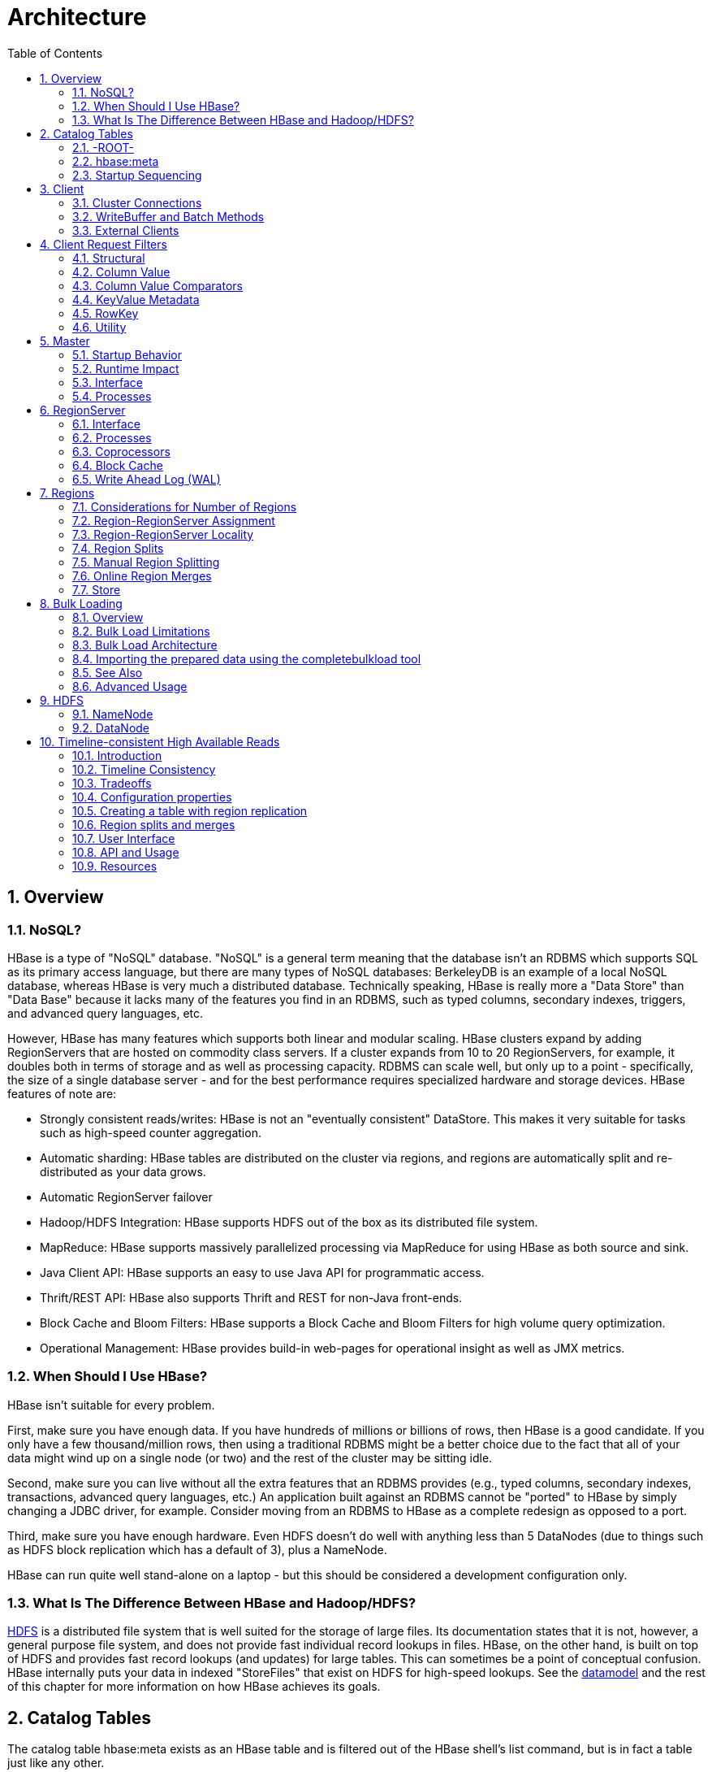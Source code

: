 ////
/**
 *
 * Licensed to the Apache Software Foundation (ASF) under one
 * or more contributor license agreements.  See the NOTICE file
 * distributed with this work for additional information
 * regarding copyright ownership.  The ASF licenses this file
 * to you under the Apache License, Version 2.0 (the
 * "License"); you may not use this file except in compliance
 * with the License.  You may obtain a copy of the License at
 *
 *     http://www.apache.org/licenses/LICENSE-2.0
 *
 * Unless required by applicable law or agreed to in writing, software
 * distributed under the License is distributed on an "AS IS" BASIS,
 * WITHOUT WARRANTIES OR CONDITIONS OF ANY KIND, either express or implied.
 * See the License for the specific language governing permissions and
 * limitations under the License.
 */
////

= Architecture
:doctype: book
:numbered:
:toc: left
:icons: font
:experimental:
:toc: left
:source-language: java

[[arch.overview]]
== Overview

[[arch.overview.nosql]]
=== NoSQL?

HBase is a type of "NoSQL" database.
"NoSQL" is a general term meaning that the database isn't an RDBMS which supports SQL as its primary access language, but there are many types of NoSQL databases:  BerkeleyDB is an example of a local NoSQL database, whereas HBase is very much a distributed database.
Technically speaking, HBase is really more a "Data Store" than "Data Base" because it lacks many of the features you find in an RDBMS, such as typed columns, secondary indexes, triggers, and advanced query languages, etc. 

However, HBase has many features which supports both linear and modular scaling.
HBase clusters expand by adding RegionServers that are hosted on commodity class servers.
If a cluster expands from 10 to 20 RegionServers, for example, it doubles both in terms of storage and as well as processing capacity.
RDBMS can scale well, but only up to a point - specifically, the size of a single database server - and for the best performance requires specialized hardware and storage devices.
HBase features of note are: 

* Strongly consistent reads/writes:  HBase is not an "eventually consistent" DataStore.
  This makes it very suitable for tasks such as high-speed counter aggregation.
* Automatic sharding:  HBase tables are distributed on the cluster via regions, and regions are automatically split and re-distributed as your data grows.
* Automatic RegionServer failover
* Hadoop/HDFS Integration:  HBase supports HDFS out of the box as its distributed file system.
* MapReduce:  HBase supports massively parallelized processing via MapReduce for using HBase as both source and sink.
* Java Client API:  HBase supports an easy to use Java API for programmatic access.
* Thrift/REST API:  HBase also supports Thrift and REST for non-Java front-ends.
* Block Cache and Bloom Filters:  HBase supports a Block Cache and Bloom Filters for high volume query optimization.
* Operational Management:  HBase provides build-in web-pages for operational insight as well as JMX metrics.	  

[[arch.overview.when]]
=== When Should I Use HBase?

HBase isn't suitable for every problem.

First, make sure you have enough data.
If you have hundreds of millions or billions of rows, then HBase is a good candidate.
If you only have a few thousand/million rows, then using a traditional RDBMS might be a better choice due to the fact that all of your data might wind up on a single node (or two) and the rest of the cluster may be sitting idle. 

Second, make sure you can live without all the extra features that an RDBMS provides (e.g., typed columns, secondary indexes, transactions, advanced query languages, etc.)  An application built against an RDBMS cannot be "ported" to HBase by simply changing a JDBC driver, for example.
Consider moving from an RDBMS to HBase as a complete redesign as opposed to a port. 

Third, make sure you have enough hardware.
Even HDFS doesn't do well with anything less than 5 DataNodes (due to things such as HDFS block replication which has a default of 3), plus a NameNode. 

HBase can run quite well stand-alone on a laptop - but this should be considered a development configuration only. 

[[arch.overview.hbasehdfs]]
=== What Is The Difference Between HBase and Hadoop/HDFS?

link:http://hadoop.apache.org/hdfs/[HDFS] is a distributed file system that is well suited for the storage of large files.
Its documentation states that it is not, however, a general purpose file system, and does not provide fast individual record lookups in files.
HBase, on the other hand, is built on top of HDFS and provides fast record lookups (and updates) for large tables.
This can sometimes be a point of conceptual confusion.
HBase internally puts your data in indexed "StoreFiles" that exist on HDFS for high-speed lookups.
See the <<datamodel,datamodel>> and the rest of this chapter for more information on how HBase achieves its goals. 

[[arch.catalog]]
== Catalog Tables

The catalog table [code]+hbase:meta+ exists as an HBase table and is filtered out of the HBase shell's [code]+list+ command, but is in fact a table just like any other. 

[[arch.catalog.root]]
=== -ROOT-

NOTE: The [code]+-ROOT-+ table was removed in HBase 0.96.0.
Information here should be considered historical.

The [code]+-ROOT-+ table kept track of the location of the [code]+.META+ table (the previous name for the table now called [code]+hbase:meta+) prior to HBase 0.96.
The [code]+-ROOT-+ table structure was as follows: 

* .Key.META.
  region key ([code]+.META.,,1+)

* .Values[code]+info:regioninfo+ (serialized link:http://hbase.apache.org/apidocs/org/apache/hadoop/hbase/HRegionInfo.html[HRegionInfo]              instance of hbase:meta)
* [code]+info:server+ (server:port of the RegionServer holding hbase:meta)
* [code]+info:serverstartcode+ (start-time of the RegionServer process holding hbase:meta)

[[arch.catalog.meta]]
=== hbase:meta

The [code]+hbase:meta+ table (previously called [code]+.META.+) keeps a list of all regions in the system.
The location of [code]+hbase:meta+ was previously tracked within the [code]+-ROOT-+ table, but is now stored in Zookeeper.

The [code]+hbase:meta+ table structure is as follows: 

* .KeyRegion key of the format ([code]+[table],[region start key],[region
  id]+)

* .Values[code]+info:regioninfo+ (serialized link:http://hbase.apache.org/apidocs/org/apache/hadoop/hbase/HRegionInfo.html[
  HRegionInfo] instance for this region)
* [code]+info:server+ (server:port of the RegionServer containing this region)
* [code]+info:serverstartcode+ (start-time of the RegionServer process containing this region)

When a table is in the process of splitting, two other columns will be created, called [code]+info:splitA+ and [code]+info:splitB+.
These columns represent the two daughter regions.
The values for these columns are also serialized HRegionInfo instances.
After the region has been split, eventually this row will be deleted. 

.Note on HRegionInfo
[NOTE]
====
The empty key is used to denote table start and table end.
A region with an empty start key is the first region in a table.
If a region has both an empty start and an empty end key, it is the only region in the table 
====

In the (hopefully unlikely) event that programmatic processing of catalog metadata is required, see the link:http://hbase.apache.org/apidocs/org/apache/hadoop/hbase/util/Writables.html#getHRegionInfo%28byte[]%29[Writables]          utility. 

[[arch.catalog.startup]]
=== Startup Sequencing

First, the location of [code]+hbase:meta+ is looked up in Zookeeper.
Next, [code]+hbase:meta+ is updated with server and startcode values.

For information on region-RegionServer assignment, see <<regions.arch.assignment,regions.arch.assignment>>. 

[[architecture.client]]
== Client

The HBase client finds the RegionServers that are serving the particular row range of interest.
It does this by querying the [code]+hbase:meta+ table.
See <<arch.catalog.meta,arch.catalog.meta>> for details.
After locating the required region(s), the client contacts the RegionServer serving that region, rather than going through the master, and issues the read or write request.
This information is cached in the client so that subsequent requests need not go through the lookup process.
Should a region be reassigned either by the master load balancer or because a RegionServer has died, the client will requery the catalog tables to determine the new location of the user region. 

See <<master.runtime,master.runtime>> for more information about the impact of the Master on HBase Client communication. 

Administrative functions are done via an instance of link:http://hbase.apache.org/apidocs/org/apache/hadoop/hbase/client/Admin.html[Admin]      

[[client.connections]]
=== Cluster Connections

The API changed in HBase 1.0.
Its been cleaned up and users are returned Interfaces to work against rather than particular types.
In HBase 1.0, obtain a cluster Connection from ConnectionFactory and thereafter, get from it instances of Table, Admin, and RegionLocator on an as-need basis.
When done, close obtained instances.
Finally, be sure to cleanup your Connection instance before exiting.
Connections are heavyweight objects.
Create once and keep an instance around.
Table, Admin and RegionLocator instances are lightweight.
Create as you go and then let go as soon as you are done by closing them.
See the link:/Users/stack/checkouts/hbase.git/target/site/apidocs/org/apache/hadoop/hbase/client/package-summary.html[Client Package Javadoc Description] for example usage of the new HBase 1.0 API.

For connection configuration information, see <<client_dependencies,client dependencies>>. 

_link:http://hbase.apache.org/apidocs/org/apache/hadoop/hbase/client/Table.html[Table]
            instances are not thread-safe_.
Only one thread can use an instance of Table at any given time.
When creating Table instances, it is advisable to use the same link:http://hbase.apache.org/apidocs/org/apache/hadoop/hbase/HBaseConfiguration[HBaseConfiguration]          instance.
This will ensure sharing of ZooKeeper and socket instances to the RegionServers which is usually what you want.
For example, this is preferred:

[source,java]
----
HBaseConfiguration conf = HBaseConfiguration.create();
HTable table1 = new HTable(conf, "myTable");
HTable table2 = new HTable(conf, "myTable");
----

as opposed to this:

[source,java]
----
HBaseConfiguration conf1 = HBaseConfiguration.create();
HTable table1 = new HTable(conf1, "myTable");
HBaseConfiguration conf2 = HBaseConfiguration.create();
HTable table2 = new HTable(conf2, "myTable");
----

For more information about how connections are handled in the HBase client, see link:http://hbase.apache.org/apidocs/org/apache/hadoop/hbase/client/HConnectionManager.html[HConnectionManager]. 

[[client.connection.pooling]]
==== Connection Pooling

For applications which require high-end multithreaded access (e.g., web-servers or application servers that may serve many application threads in a single JVM), you can pre-create an [class]+HConnection+, as shown in the following example:

.Pre-Creating a [code]+HConnection+
====
[source,java]
----
// Create a connection to the cluster.
HConnection connection = HConnectionManager.createConnection(Configuration);
HTableInterface table = connection.getTable("myTable");
// use table as needed, the table returned is lightweight
table.close();
// use the connection for other access to the cluster
connection.close();
----
====

Constructing HTableInterface implementation is very lightweight and resources are controlled.

.[code]+HTablePool+ is Deprecated
[WARNING]
====
Previous versions of this guide discussed [code]+HTablePool+, which was deprecated in HBase 0.94, 0.95, and 0.96, and removed in 0.98.1, by link:https://issues.apache.org/jira/browse/HBASE-6580[HBASE-6500].
Please use link:http://hbase.apache.org/apidocs/org/apache/hadoop/hbase/client/HConnection.html[HConnection] instead.
====

[[client.writebuffer]]
=== WriteBuffer and Batch Methods

If <<perf.hbase.client.autoflush,perf.hbase.client.autoflush>> is turned off on link:http://hbase.apache.org/apidocs/org/apache/hadoop/hbase/client/HTable.html[HTable], [class]+Put+s are sent to RegionServers when the writebuffer is filled.
The writebuffer is 2MB by default.
Before an HTable instance is discarded, either [method]+close()+ or [method]+flushCommits()+ should be invoked so Puts will not be lost. 

Note: [code]+htable.delete(Delete);+ does not go in the writebuffer!  This only applies to Puts. 

For additional information on write durability, review the link:../acid-semantics.html[ACID semantics] page. 

For fine-grained control of batching of [class]+Put+s or [class]+Delete+s, see the link:http://hbase.apache.org/apidocs/org/apache/hadoop/hbase/client/HTable.html#batch%28java.util.List%29[batch] methods on HTable. 

[[client.external]]
=== External Clients

Information on non-Java clients and custom protocols is covered in <<external_apis,external apis>>           

[[client.filter]]
== Client Request Filters

link:http://hbase.apache.org/apidocs/org/apache/hadoop/hbase/client/Get.html[Get] and link:http://hbase.apache.org/apidocs/org/apache/hadoop/hbase/client/Scan.html[Scan] instances can be optionally configured with link:http://hbase.apache.org/apidocs/org/apache/hadoop/hbase/filter/Filter.html[filters] which are applied on the RegionServer. 

Filters can be confusing because there are many different types, and it is best to approach them by understanding the groups of Filter functionality. 

[[client.filter.structural]]
=== Structural

Structural Filters contain other Filters.

[[client.filter.structural.fl]]
==== FilterList

link:http://hbase.apache.org/apidocs/org/apache/hadoop/hbase/filter/FilterList.html[FilterList]          represents a list of Filters with a relationship of [code]+FilterList.Operator.MUST_PASS_ALL+ or [code]+FilterList.Operator.MUST_PASS_ONE+ between the Filters.
The following example shows an 'or' between two Filters (checking for either 'my value' or 'my other value' on the same attribute).

[source,java]
----

FilterList list = new FilterList(FilterList.Operator.MUST_PASS_ONE);
SingleColumnValueFilter filter1 = new SingleColumnValueFilter(
	cf,
	column,
	CompareOp.EQUAL,
	Bytes.toBytes("my value")
	);
list.add(filter1);
SingleColumnValueFilter filter2 = new SingleColumnValueFilter(
	cf,
	column,
	CompareOp.EQUAL,
	Bytes.toBytes("my other value")
	);
list.add(filter2);
scan.setFilter(list);
----

[[client.filter.cv]]
=== Column Value

[[client.filter.cv.scvf]]
==== SingleColumnValueFilter

link:http://hbase.apache.org/apidocs/org/apache/hadoop/hbase/filter/SingleColumnValueFilter.html[SingleColumnValueFilter]            can be used to test column values for equivalence ([code]+CompareOp.EQUAL
            +), inequality ([code]+CompareOp.NOT_EQUAL+), or ranges (e.g., [code]+CompareOp.GREATER+). The following is example of testing equivalence a column to a String value "my value"...

[source,java]
----

SingleColumnValueFilter filter = new SingleColumnValueFilter(
	cf,
	column,
	CompareOp.EQUAL,
	Bytes.toBytes("my value")
	);
scan.setFilter(filter);
----

[[client.filter.cvp]]
=== Column Value Comparators

There are several Comparator classes in the Filter package that deserve special mention.
These Comparators are used in concert with other Filters, such as <<client.filter.cv.scvf,client.filter.cv.scvf>>. 

[[client.filter.cvp.rcs]]
==== RegexStringComparator

link:http://hbase.apache.org/apidocs/org/apache/hadoop/hbase/filter/RegexStringComparator.html[RegexStringComparator]            supports regular expressions for value comparisons.

[source,java]
----

RegexStringComparator comp = new RegexStringComparator("my.");   // any value that starts with 'my'
SingleColumnValueFilter filter = new SingleColumnValueFilter(
	cf,
	column,
	CompareOp.EQUAL,
	comp
	);
scan.setFilter(filter);
----

See the Oracle JavaDoc for link:http://download.oracle.com/javase/6/docs/api/java/util/regex/Pattern.html[supported
              RegEx patterns in Java]. 

[[client.filter.cvp.substringcomparator]]
==== SubstringComparator

link:http://hbase.apache.org/apidocs/org/apache/hadoop/hbase/filter/SubstringComparator.html[SubstringComparator]            can be used to determine if a given substring exists in a value.
The comparison is case-insensitive. 

[source,java]
----

SubstringComparator comp = new SubstringComparator("y val");   // looking for 'my value'
SingleColumnValueFilter filter = new SingleColumnValueFilter(
	cf,
	column,
	CompareOp.EQUAL,
	comp
	);
scan.setFilter(filter);
----

[[client.filter.cvp.bfp]]
==== BinaryPrefixComparator

See link:http://hbase.apache.org/apidocs/org/apache/hadoop/hbase/filter/BinaryPrefixComparator.html[BinaryPrefixComparator].

[[client.filter.cvp.bc]]
==== BinaryComparator

See link:http://hbase.apache.org/apidocs/org/apache/hadoop/hbase/filter/BinaryComparator.html[BinaryComparator].

[[client.filter.kvm]]
=== KeyValue Metadata

As HBase stores data internally as KeyValue pairs, KeyValue Metadata Filters evaluate the existence of keys (i.e., ColumnFamily:Column qualifiers) for a row, as opposed to values the previous section. 

[[client.filter.kvm.ff]]
==== FamilyFilter

link:http://hbase.apache.org/apidocs/org/apache/hadoop/hbase/filter/FamilyFilter.html[FamilyFilter]            can be used to filter on the ColumnFamily.
It is generally a better idea to select ColumnFamilies in the Scan than to do it with a Filter.

[[client.filter.kvm.qf]]
==== QualifierFilter

link:http://hbase.apache.org/apidocs/org/apache/hadoop/hbase/filter/QualifierFilter.html[QualifierFilter]            can be used to filter based on Column (aka Qualifier) name. 

[[client.filter.kvm.cpf]]
==== ColumnPrefixFilter

link:http://hbase.apache.org/apidocs/org/apache/hadoop/hbase/filter/ColumnPrefixFilter.html[ColumnPrefixFilter]            can be used to filter based on the lead portion of Column (aka Qualifier) names. 

A ColumnPrefixFilter seeks ahead to the first column matching the prefix in each row and for each involved column family.
It can be used to efficiently get a subset of the columns in very wide rows. 

Note: The same column qualifier can be used in different column families.
This filter returns all matching columns. 

Example: Find all columns in a row and family that start with "abc"

[source,java]
----

HTableInterface t = ...;
byte[] row = ...;
byte[] family = ...;
byte[] prefix = Bytes.toBytes("abc");
Scan scan = new Scan(row, row); // (optional) limit to one row
scan.addFamily(family); // (optional) limit to one family
Filter f = new ColumnPrefixFilter(prefix);
scan.setFilter(f);
scan.setBatch(10); // set this if there could be many columns returned
ResultScanner rs = t.getScanner(scan);
for (Result r = rs.next(); r != null; r = rs.next()) {
  for (KeyValue kv : r.raw()) {
    // each kv represents a column
  }
}
rs.close();
----

[[client.filter.kvm.mcpf]]
==== MultipleColumnPrefixFilter

link:http://hbase.apache.org/apidocs/org/apache/hadoop/hbase/filter/MultipleColumnPrefixFilter.html[MultipleColumnPrefixFilter]            behaves like ColumnPrefixFilter but allows specifying multiple prefixes. 

Like ColumnPrefixFilter, MultipleColumnPrefixFilter efficiently seeks ahead to the first column matching the lowest prefix and also seeks past ranges of columns between prefixes.
It can be used to efficiently get discontinuous sets of columns from very wide rows. 

Example: Find all columns in a row and family that start with "abc" or "xyz"

[source,java]
----
HTableInterface t = ...;
byte[] row = ...;
byte[] family = ...;
byte[][] prefixes = new byte[][] {Bytes.toBytes("abc"), Bytes.toBytes("xyz")};
Scan scan = new Scan(row, row); // (optional) limit to one row
scan.addFamily(family); // (optional) limit to one family
Filter f = new MultipleColumnPrefixFilter(prefixes);
scan.setFilter(f);
scan.setBatch(10); // set this if there could be many columns returned
ResultScanner rs = t.getScanner(scan);
for (Result r = rs.next(); r != null; r = rs.next()) {
  for (KeyValue kv : r.raw()) {
    // each kv represents a column
  }
}
rs.close();
----

[[client.filter.kvm.crf]]
==== ColumnRangeFilter

A link:http://hbase.apache.org/apidocs/org/apache/hadoop/hbase/filter/ColumnRangeFilter.html[ColumnRangeFilter] allows efficient intra row scanning. 

A ColumnRangeFilter can seek ahead to the first matching column for each involved column family.
It can be used to efficiently get a 'slice' of the columns of a very wide row.
i.e.
you have a million columns in a row but you only want to look at columns bbbb-bbdd. 

Note: The same column qualifier can be used in different column families.
This filter returns all matching columns. 

Example: Find all columns in a row and family between "bbbb" (inclusive) and "bbdd" (inclusive)

[source,java]
----

HTableInterface t = ...;
byte[] row = ...;
byte[] family = ...;
byte[] startColumn = Bytes.toBytes("bbbb");
byte[] endColumn = Bytes.toBytes("bbdd");
Scan scan = new Scan(row, row); // (optional) limit to one row
scan.addFamily(family); // (optional) limit to one family
Filter f = new ColumnRangeFilter(startColumn, true, endColumn, true);
scan.setFilter(f);
scan.setBatch(10); // set this if there could be many columns returned
ResultScanner rs = t.getScanner(scan);
for (Result r = rs.next(); r != null; r = rs.next()) {
  for (KeyValue kv : r.raw()) {
    // each kv represents a column
  }
}
rs.close();
----

Note:  Introduced in HBase 0.92

[[client.filter.row]]
=== RowKey

[[client.filter.row.rf]]
==== RowFilter

It is generally a better idea to use the startRow/stopRow methods on Scan for row selection, however link:http://hbase.apache.org/apidocs/org/apache/hadoop/hbase/filter/RowFilter.html[RowFilter] can also be used.

[[client.filter.utility]]
=== Utility

[[client.filter.utility.fkof]]
==== FirstKeyOnlyFilter

This is primarily used for rowcount jobs.
See link:http://hbase.apache.org/apidocs/org/apache/hadoop/hbase/filter/FirstKeyOnlyFilter.html[FirstKeyOnlyFilter].

== Master

[code]+HMaster+ is the implementation of the Master Server.
The Master server is responsible for monitoring all RegionServer instances in the cluster, and is the interface for all metadata changes.
In a distributed cluster, the Master typically runs on the <<arch.hdfs.nn,arch.hdfs.nn>>.
J Mohamed Zahoor goes into some more detail on the Master Architecture in this blog posting, link:http://blog.zahoor.in/2012/08/hbase-hmaster-architecture/[HBase HMaster
          Architecture ].

[[master.startup]]
=== Startup Behavior

If run in a multi-Master environment, all Masters compete to run the cluster.
If the active Master loses its lease in ZooKeeper (or the Master shuts down), then then the remaining Masters jostle to take over the Master role. 

[[master.runtime]]
=== Runtime Impact

A common dist-list question involves what happens to an HBase cluster when the Master goes down.
Because the HBase client talks directly to the RegionServers, the cluster can still function in a "steady state." Additionally, per <<arch.catalog,arch.catalog>>, [code]+hbase:meta+ exists as an HBase table and is not resident in the Master.
However, the Master controls critical functions such as RegionServer failover and completing region splits.
So while the cluster can still run for a short time without the Master, the Master should be restarted as soon as possible. 

[[master.api]]
=== Interface

The methods exposed by [code]+HMasterInterface+ are primarily metadata-oriented methods: 

* Table (createTable, modifyTable, removeTable, enable, disable) 
* ColumnFamily (addColumn, modifyColumn, removeColumn) 
* Region (move, assign, unassign)          For example, when the [code]+HBaseAdmin+ method [code]+disableTable+ is invoked, it is serviced by the Master server. 

[[master.processes]]
=== Processes

The Master runs several background threads: 

[[master.processes.loadbalancer]]
==== LoadBalancer

Periodically, and when there are no regions in transition, a load balancer will run and move regions around to balance the cluster's load.
See <<balancer_config,balancer config>> for configuring this property.

See <<regions.arch.assignment,regions.arch.assignment>> for more information on region assignment. 

[[master.processes.catalog]]
==== CatalogJanitor

Periodically checks and cleans up the hbase:meta table.
See <<arch.catalog.meta,arch.catalog.meta>> for more information on META.

[[regionserver.arch]]
== RegionServer

[code]+HRegionServer+ is the RegionServer implementation.
It is responsible for serving and managing regions.
In a distributed cluster, a RegionServer runs on a <<arch.hdfs.dn,arch.hdfs.dn>>. 

[[regionserver.arch.api]]
=== Interface

The methods exposed by [code]+HRegionRegionInterface+ contain both data-oriented and region-maintenance methods: 

* Data (get, put, delete, next, etc.)
* Region (splitRegion, compactRegion, etc.) For example, when the [code]+HBaseAdmin+ method [code]+majorCompact+ is invoked on a table, the client is actually iterating through all regions for the specified table and requesting a major compaction directly to each region. 

[[regionserver.arch.processes]]
=== Processes

The RegionServer runs a variety of background threads:

[[regionserver.arch.processes.compactsplit]]
==== CompactSplitThread

Checks for splits and handle minor compactions.

[[regionserver.arch.processes.majorcompact]]
==== MajorCompactionChecker

Checks for major compactions.

[[regionserver.arch.processes.memstore]]
==== MemStoreFlusher

Periodically flushes in-memory writes in the MemStore to StoreFiles.

[[regionserver.arch.processes.log]]
==== LogRoller

Periodically checks the RegionServer's WAL.

=== Coprocessors

Coprocessors were added in 0.92.
There is a thorough link:https://blogs.apache.org/hbase/entry/coprocessor_introduction[Blog Overview
            of CoProcessors] posted.
Documentation will eventually move to this reference guide, but the blog is the most current information available at this time. 

[[block.cache]]
=== Block Cache

HBase provides two different BlockCache implementations: the default onheap LruBlockCache and BucketCache, which is (usually) offheap.
This section discusses benefits and drawbacks of each implementation, how to choose the appropriate option, and configuration options for each.

.Block Cache Reporting: UI
[NOTE]
====
See the RegionServer UI for detail on caching deploy.
Since HBase-0.98.4, the Block Cache detail has been significantly extended showing configurations, sizings, current usage, time-in-the-cache, and even detail on block counts and types.
====

==== Cache Choices

[class]+LruBlockCache+ is the original implementation, and is entirely within the Java heap. [class]+BucketCache+ is mainly intended for keeping blockcache data offheap, although BucketCache can also keep data onheap and serve from a file-backed cache. 

.BucketCache is production ready as of hbase-0.98.6
[NOTE]
====
To run with BucketCache, you need HBASE-11678.
This was included in hbase-0.98.6. 
====          

Fetching will always be slower when fetching from BucketCache, as compared to the native onheap LruBlockCache.
However, latencies tend to be less erratic across time, because there is less garbage collection when you use BucketCache since it is managing BlockCache allocations, not the GC.
If the BucketCache is deployed in offheap mode, this memory is not managed by the GC at all.
This is why you'd use BucketCache, so your latencies are less erratic and to mitigate GCs and heap fragmentation.
See Nick Dimiduk's link:http://www.n10k.com/blog/blockcache-101/[BlockCache 101] for comparisons running onheap vs offheap tests.
Also see link:http://people.apache.org/~stack/bc/[Comparing BlockCache Deploys]            which finds that if your dataset fits inside your LruBlockCache deploy, use it otherwise if you are experiencing cache churn (or you want your cache to exist beyond the vagaries of java GC), use BucketCache. 

When you enable BucketCache, you are enabling a two tier caching system, an L1 cache which is implemented by an instance of LruBlockCache and an offheap L2 cache which is implemented by BucketCache.
Management of these two tiers and the policy that dictates how blocks move between them is done by [class]+CombinedBlockCache+.
It keeps all DATA blocks in the L2 BucketCache and meta blocks -- INDEX and BLOOM blocks -- onheap in the L1 [class]+LruBlockCache+.
See <<offheap.blockcache,offheap.blockcache>> for more detail on going offheap.

[[cache.configurations]]
==== General Cache Configurations

Apart from the cache implementation itself, you can set some general configuration options to control how the cache performs.
See link:http://hbase.apache.org/devapidocs/org/apache/hadoop/hbase/io/hfile/CacheConfig.html.
After setting any of these options, restart or rolling restart your cluster for the configuration to take effect.
Check logs for errors or unexpected behavior.

See also <<blockcache.prefetch,blockcache.prefetch>>, which discusses a new option introduced in link:https://issues.apache.org/jira/browse/HBASE-9857[HBASE-9857].

[[block.cache.design]]
==== LruBlockCache Design

The LruBlockCache is an LRU cache that contains three levels of block priority to allow for scan-resistance and in-memory ColumnFamilies: 

* Single access priority: The first time a block is loaded from HDFS it normally has this priority and it will be part of the first group to be considered during evictions.
  The advantage is that scanned blocks are more likely to get evicted than blocks that are getting more usage.
* Mutli access priority: If a block in the previous priority group is accessed again, it upgrades to this priority.
  It is thus part of the second group considered during evictions.
* In-memory access priority: If the block's family was configured to be "in-memory", it will be part of this priority disregarding the number of times it was accessed.
  Catalog tables are configured like this.
  This group is the last one considered during evictions.
+
To mark a column family as in-memory, call 

[source,java]
----
HColumnDescriptor.setInMemory(true);
---- 

if creating a table from java, or set +IN_MEMORY => true+ when creating or altering a table in the shell: e.g.
 
[source]
----
hbase(main):003:0> create  't', {NAME => 'f', IN_MEMORY => 'true'}
----

For more information, see the link:http://hbase.apache.org/xref/org/apache/hadoop/hbase/io/hfile/LruBlockCache.html[LruBlockCache
              source]          

[[block.cache.usage]]
==== LruBlockCache Usage

Block caching is enabled by default for all the user tables which means that any read operation will load the LRU cache.
This might be good for a large number of use cases, but further tunings are usually required in order to achieve better performance.
An important concept is the link:http://en.wikipedia.org/wiki/Working_set_size[working set size], or WSS, which is: "the amount of memory needed to compute the answer to a problem". For a website, this would be the data that's needed to answer the queries over a short amount of time. 

The way to calculate how much memory is available in HBase for caching is: 

[source]
----

            number of region servers * heap size * hfile.block.cache.size * 0.99
----

The default value for the block cache is 0.25 which represents 25% of the available heap.
The last value (99%) is the default acceptable loading factor in the LRU cache after which eviction is started.
The reason it is included in this equation is that it would be unrealistic to say that it is possible to use 100% of the available memory since this would make the process blocking from the point where it loads new blocks.
Here are some examples: 

* One region server with the default heap size (1 GB) and the default block cache size will have 253 MB of block cache available.
* 20 region servers with the heap size set to 8 GB and a default block cache size will have 39.6 of block cache.
* 100 region servers with the heap size set to 24 GB and a block cache size of 0.5 will have about 1.16 TB of block cache.

Your data is not the only resident of the block cache.
Here are others that you may have to take into account: 

Catalog Tables::
  The [code]+-ROOT-+ (prior to HBase 0.96.
  See <<arch.catalog.root,arch.catalog.root>>) and [code]+hbase:meta+ tables are forced into the block cache and have the in-memory priority which means that they are harder to evict.
  The former never uses more than a few hundreds of bytes while the latter can occupy a few MBs (depending on the number of regions).

HFiles Indexes::
  An [firstterm]_hfile_ is the file format that HBase uses to store data in HDFS.
  It contains a multi-layered index which allows HBase to seek to the data without having to read the whole file.
  The size of those indexes is a factor of the block size (64KB by default), the size of your keys and the amount of data you are storing.
  For big data sets it's not unusual to see numbers around 1GB per region server, although not all of it will be in cache because the LRU will evict indexes that aren't used.

Keys::
  The values that are stored are only half the picture, since each value is stored along with its keys (row key, family qualifier, and timestamp). See <<keysize,keysize>>.

Bloom Filters::
  Just like the HFile indexes, those data structures (when enabled) are stored in the LRU.

Currently the recommended way to measure HFile indexes and bloom filters sizes is to look at the region server web UI and checkout the relevant metrics.
For keys, sampling can be done by using the HFile command line tool and look for the average key size metric.
Since HBase 0.98.3, you can view detail on BlockCache stats and metrics in a special Block Cache section in the UI.

It's generally bad to use block caching when the WSS doesn't fit in memory.
This is the case when you have for example 40GB available across all your region servers' block caches but you need to process 1TB of data.
One of the reasons is that the churn generated by the evictions will trigger more garbage collections unnecessarily.
Here are two use cases: 

* Fully random reading pattern: This is a case where you almost never access the same row twice within a short amount of time such that the chance of hitting a cached block is close to 0.
  Setting block caching on such a table is a waste of memory and CPU cycles, more so that it will generate more garbage to pick up by the JVM.
  For more information on monitoring GC, see <<trouble.log.gc,trouble.log.gc>>.
* Mapping a table: In a typical MapReduce job that takes a table in input, every row will be read only once so there's no need to put them into the block cache.
  The Scan object has the option of turning this off via the setCaching method (set it to false). You can still keep block caching turned on on this table if you need fast random read access.
  An example would be counting the number of rows in a table that serves live traffic, caching every block of that table would create massive churn and would surely evict data that's currently in use. 

[[data.blocks.in.fscache]]
===== Caching META blocks only (DATA blocks in fscache)

An interesting setup is one where we cache META blocks only and we read DATA blocks in on each access.
If the DATA blocks fit inside fscache, this alternative may make sense when access is completely random across a very large dataset.
To enable this setup, alter your table and for each column family set [var]+BLOCKCACHE => 'false'+.
You are 'disabling' the BlockCache for this column family only you can never disable the caching of META blocks.
Since link:https://issues.apache.org/jira/browse/HBASE-4683[HBASE-4683 Always cache index and bloom blocks], we will cache META blocks even if the BlockCache is disabled. 

[[offheap.blockcache]]
==== Offheap Block Cache

[[enable.bucketcache]]
===== How to Enable BucketCache

The usual deploy of BucketCache is via a managing class that sets up two caching tiers: an L1 onheap cache implemented by LruBlockCache and a second L2 cache implemented with BucketCache.
The managing class is link:http://hbase.apache.org/devapidocs/org/apache/hadoop/hbase/io/hfile/CombinedBlockCache.html[CombinedBlockCache] by default.
The just-previous link describes the caching 'policy' implemented by CombinedBlockCache.
In short, it works by keeping meta blocks -- INDEX and BLOOM in the L1, onheap LruBlockCache tier -- and DATA blocks are kept in the L2, BucketCache tier.
It is possible to amend this behavior in HBase since version 1.0 and ask that a column family have both its meta and DATA blocks hosted onheap in the L1 tier by setting [var]+cacheDataInL1+ via [code]+(HColumnDescriptor.setCacheDataInL1(true)+            or in the shell, creating or amending column families setting [var]+CACHE_DATA_IN_L1+            to true: e.g. 
[source]
----
hbase(main):003:0> create 't', {NAME => 't', CONFIGURATION => {CACHE_DATA_IN_L1 => 'true'}}
----

The BucketCache Block Cache can be deployed onheap, offheap, or file based.
You set which via the [var]+hbase.bucketcache.ioengine+ setting.
Setting it to [var]+heap+ will have BucketCache deployed inside the  allocated java heap.
Setting it to [var]+offheap+ will have BucketCache make its allocations offheap, and an ioengine setting of [var]+file:PATH_TO_FILE+ will direct BucketCache to use a file caching (Useful in particular if you have some fast i/o attached to the box such as SSDs). 

It is possible to deploy an L1+L2 setup where we bypass the CombinedBlockCache policy and have BucketCache working as a strict L2 cache to the L1 LruBlockCache.
For such a setup, set [var]+CacheConfig.BUCKET_CACHE_COMBINED_KEY+ to [literal]+false+.
In this mode, on eviction from L1, blocks go to L2.
When a block is cached, it is cached first in L1.
When we go to look for a cached block, we look first in L1 and if none found, then search L2.
Let us call this deploy format, 
_(((Raw L1+L2)))_.

Other BucketCache configs include: specifying a location to persist cache to across restarts, how many threads to use writing the cache, etc.
See the link:https://hbase.apache.org/apidocs/org/apache/hadoop/hbase/io/hfile/CacheConfig.html[CacheConfig.html]              class for configuration options and descriptions.



====== BucketCache Example Configuration
This sample provides a configuration for a 4 GB offheap BucketCache with a 1 GB onheap cache.

Configuration is performed on the RegionServer.

Setting [var]+hbase.bucketcache.ioengine+ and  [var]+hbase.bucketcache.size+ > 0 enables CombinedBlockCache.
Let us presume that the RegionServer has been set to run with a 5G heap: i.e.
HBASE_HEAPSIZE=5g. 


. First, edit the RegionServer's [path]_hbase-env.sh_ and set [var]+HBASE_OFFHEAPSIZE+ to a value greater than the offheap size wanted, in this case, 4 GB (expressed as 4G).  Lets set it to 5G.
  That'll be 4G for our offheap cache and 1G for any other uses of offheap memory (there are other users of offheap memory other than BlockCache; e.g.
  DFSClient  in RegionServer can make use of offheap memory). See <<direct.memory,direct.memory>>.
  +
[source]
----
HBASE_OFFHEAPSIZE=5G
----

. Next, add the following configuration to the RegionServer's [path]_hbase-site.xml_.
+
[source,xml]
----
<property>
  <name>hbase.bucketcache.ioengine</name>
  <value>offheap</value>
</property>
<property>
  <name>hfile.block.cache.size</name>
  <value>0.2</value>
</property>
<property>
  <name>hbase.bucketcache.size</name>
  <value>4196</value>
</property>
----

. Restart or rolling restart your cluster, and check the logs for any issues.


In the above, we set bucketcache to be 4G.
The onheap lrublockcache we configured to have 0.2 of the RegionServer's heap size (0.2 * 5G = 1G). In other words, you configure the L1 LruBlockCache as you would normally, as you would when there is no L2 BucketCache present. 

link:https://issues.apache.org/jira/browse/HBASE-10641[HBASE-10641] introduced the ability to configure multiple sizes for the buckets of the bucketcache, in HBase 0.98 and newer.
To configurable multiple bucket sizes, configure the new property +hfile.block.cache.sizes+ (instead of +hfile.block.cache.size+) to a comma-separated list of block sizes, ordered from smallest to largest, with no spaces.
The goal is to optimize the bucket sizes based on your data access patterns.
The following example configures buckets of size 4096 and 8192.

----

<property>
  <name>hfile.block.cache.sizes</name>
  <value>4096,8192</value>
</property>
----

.Direct Memory Usage In HBase
[NOTE]
====
The default maximum direct memory varies by JVM.
Traditionally it is 64M or some relation to allocated heap size (-Xmx) or no limit at all (JDK7 apparently). HBase servers use direct memory, in particular short-circuit reading, the hosted DFSClient will allocate direct memory buffers.
If you do offheap block caching, you'll be making use of direct memory.
Starting your JVM, make sure the [var]+-XX:MaxDirectMemorySize+ setting in [path]_conf/hbase-env.sh_ is set to some value that is higher than what you have allocated to your offheap blockcache ([var]+hbase.bucketcache.size+).  It should be larger than your offheap block cache and then some for DFSClient usage (How much the DFSClient uses is not easy to quantify; it is the number of open hfiles * [var]+hbase.dfs.client.read.shortcircuit.buffer.size+                    where hbase.dfs.client.read.shortcircuit.buffer.size is set to 128k in HBase -- see [path]_hbase-default.xml_                    default configurations). Direct memory, which is part of the Java process heap, is separate from the object heap allocated by -Xmx.
The value allocated by MaxDirectMemorySize must not exceed physical RAM, and is likely to be less than the total available RAM due to other memory requirements and system constraints. 

You can see how much memory -- onheap and offheap/direct -- a RegionServer is configured to use and how much it is using at any one time by looking at the _Server Metrics: Memory_ tab in the UI.
It can also be gotten via JMX.
In particular the direct memory currently used by the server can be found on the [var]+java.nio.type=BufferPool,name=direct+ bean.
Terracotta has a link:http://terracotta.org/documentation/4.0/bigmemorygo/configuration/storage-options[good write up] on using offheap memory in java.
It is for their product BigMemory but alot of the issues noted apply in general to any attempt at going offheap.
Check it out.
====

.hbase.bucketcache.percentage.in.combinedcache
[NOTE]
====
This is a pre-HBase 1.0 configuration removed because it was confusing.
It was a float that you would set to some value between 0.0 and 1.0.
Its default was 0.9.
If the deploy was using CombinedBlockCache, then the LruBlockCache L1 size was calculated to be (1 - [var]+hbase.bucketcache.percentage.in.combinedcache+) * [var]+size-of-bucketcache+  and the BucketCache size was [var]+hbase.bucketcache.percentage.in.combinedcache+ * size-of-bucket-cache.
where size-of-bucket-cache itself is EITHER the value of the configuration hbase.bucketcache.size IF it was specified as megabytes OR [var]+hbase.bucketcache.size+ * [var]+-XX:MaxDirectMemorySize+ if [var]+hbase.bucketcache.size+ between 0 and 1.0. 

In 1.0, it should be more straight-forward.
L1 LruBlockCache size is set as a fraction of java heap using hfile.block.cache.size setting (not the best name) and L2 is set as above either in absolute megabytes or as a fraction of allocated maximum direct memory. 
====

==== Comprewssed Blockcache

link:https://issues.apache.org/jira/browse/HBASE-11331[HBASE-11331] introduced lazy blockcache decompression, more simply referred to as compressed blockcache.
When compressed blockcache is enabled.
data and encoded data blocks are cached in the blockcache in their on-disk format, rather than being decompressed and decrypted before caching.

For a RegionServer hosting more data than can fit into cache, enabling this feature with SNAPPY compression has been shown to result in 50% increase in throughput and 30% improvement in mean latency while, increasing garbage collection by 80% and increasing overall CPU load by 2%. See HBASE-11331 for more details about how performance was measured and achieved.
For a RegionServer hosting data that can comfortably fit into cache, or if your workload is sensitive to extra CPU or garbage-collection load, you may receive less benefit.

Compressed blockcache is disabled by default.
To enable it, set [code]+hbase.block.data.cachecompressed+ to [code]+true+ in [path]_hbase-site.xml_ on all RegionServers.

[[wal]]
=== Write Ahead Log (WAL)

[[purpose.wal]]
==== Purpose

The [firstterm]_Write Ahead Log (WAL)_ records all changes to data in HBase, to file-based storage.
Under normal operations, the WAL is not needed because data changes move from the MemStore to StoreFiles.
However, if a RegionServer crashes or becomes unavailable before the MemStore is flushed, the WAL ensures that the changes to the data can be replayed.
If writing to the WAL fails, the entire operation to modify the data fails.

HBase uses an implementation of the link:http://hbase.apache.org/devapidocs/org/apache/hadoop/hbase/wal/WAL.html[WAL] interface.
Usually, there is only one instance of a WAL per RegionServer.
The RegionServer records Puts and Deletes to it, before recording them to the <<store.memstore,store.memstore>> for the affected <<store,store>>. 

.The HLog
[NOTE]
====
Prior to 2.0, the interface for WALs in HBase was named [class]+HLog+.
In 0.94, HLog was the name of the implementation of the WAL.
You will likely find references to the HLog in documentation tailored to these older versions. 
====

The WAL resides in HDFS in the [path]_/hbase/WALs/_ directory (prior to HBase 0.94, they were stored in [path]_/hbase/.logs/_), with subdirectories per region.

For more general information about the concept of write ahead logs, see the Wikipedia link:http://en.wikipedia.org/wiki/Write-ahead_logging[Write-Ahead Log]            article. 

[[wal_flush]]
==== WAL Flushing

TODO (describe). 

==== WAL Splitting

A RegionServer serves many regions.
All of the regions in a region server share the same active WAL file.
Each edit in the WAL file includes information about which region it belongs to.
When a region is opened, the edits in the WAL file which belong to that region need to be replayed.
Therefore, edits in the WAL file must be grouped by region so that particular sets can be replayed to regenerate the data in a particular region.
The process of grouping the WAL edits by region is called [firstterm]_log
              splitting_.
It is a critical process for recovering data if a region server fails.

Log splitting is done by the HMaster during cluster start-up or by the ServerShutdownHandler as a region server shuts down.
So that consistency is guaranteed, affected regions are unavailable until data is restored.
All WAL edits need to be recovered and replayed before a given region can become available again.
As a result, regions affected by log splitting are unavailable until the process completes.

.Procedure: Log Splitting, Step by Step
. The [path]_/hbase/WALs/<host>,<port>,<startcode>_ directory is renamed.
+
Renaming the directory is important because a RegionServer may still be up and accepting requests even if the HMaster thinks it is down.
If the RegionServer does not respond immediately and does not heartbeat its ZooKeeper session, the HMaster may interpret this as a RegionServer failure.
Renaming the logs directory ensures that existing, valid WAL files which are still in use by an active but busy RegionServer are not written to by accident.
+
The new directory is named according to the following pattern:
+
----
/hbase/WALs/<host>,<port>,<startcode>-splitting
----
+
An example of such a renamed directory might look like the following:
+
----
/hbase/WALs/srv.example.com,60020,1254173957298-splitting
----

. Each log file is split, one at a time.
+
The log splitter reads the log file one edit entry at a time and puts each edit entry into the buffer corresponding to the edit's region.
At the same time, the splitter starts several writer threads.
Writer threads pick up a corresponding buffer and write the edit entries in the buffer to a temporary recovered edit file.
The temporary edit file is stored to disk with the following naming pattern:
+
----
/hbase/<table_name>/<region_id>/recovered.edits/.temp
----
+
This file is used to store all the edits in the WAL log for this region.
After log splitting completes, the [path]_.temp_ file is renamed to the sequence ID of the first log written to the file.
+
To determine whether all edits have been written, the sequence ID is compared to the sequence of the last edit that was written to the HFile.
If the sequence of the last edit is greater than or equal to the sequence ID included in the file name, it is clear that all writes from the edit file have been completed.

. After log splitting is complete, each affected region is assigned to a
  RegionServer.
+
When the region is opened, the [path]_recovered.edits_ folder is checked for recovered edits files.
If any such files are present, they are replayed by reading the edits and saving them to the MemStore.
After all edit files are replayed, the contents of the MemStore are written to disk (HFile) and the edit files are deleted.


===== Handling of Errors During Log Splitting

If you set the [var]+hbase.hlog.split.skip.errors+ option to [constant]+true+, errors are treated as follows:

* Any error encountered during splitting will be logged.
* The problematic WAL log will be moved into the [path]_.corrupt_                  directory under the hbase [var]+rootdir+,
* Processing of the WAL will continue

If the [var]+hbase.hlog.split.skip.errors+ optionset to [literal]+false+, the default, the exception will be propagated and the split will be logged as failed.
See link:https://issues.apache.org/jira/browse/HBASE-2958[HBASE-2958 When
                    hbase.hlog.split.skip.errors is set to false, we fail the split but thats
                    it].
We need to do more than just fail split if this flag is set.

====== How EOFExceptions are treated when splitting a crashed RegionServers'WALs

If an EOFException occurs while splitting logs, the split proceeds even when [var]+hbase.hlog.split.skip.errors+ is set to [literal]+false+.
An EOFException while reading the last log in the set of files to split is likely, because the RegionServer is likely to be in the process of writing a record at the time of a crash.
For background, see link:https://issues.apache.org/jira/browse/HBASE-2643[HBASE-2643
                      Figure how to deal with eof splitting logs]

===== Performance Improvements during Log Splitting

WAL log splitting and recovery can be resource intensive and take a long time, depending on the number of RegionServers involved in the crash and the size of the regions. <<distributed.log.splitting,distributed.log.splitting>> and <<distributed.log.replay,distributed.log.replay>> were developed to improve performance during log splitting. 

[[distributed.log.splitting]]
====== Distributed Log Splitting

[firstterm]_Distributed Log Splitting_ was added in HBase version 0.92 (link:https://issues.apache.org/jira/browse/HBASE-1364[HBASE-1364])  by Prakash Khemani from Facebook.
It reduces the time to complete log splitting dramatically, improving the availability of regions and tables.
For example, recovering a crashed cluster took around 9 hours with single-threaded log splitting, but only about six minutes with distributed log splitting.

The information in this section is sourced from Jimmy Xiang's blog post at link:http://blog.cloudera.com/blog/2012/07/hbase-log-splitting/.

.Enabling or Disabling Distributed Log Splitting

Distributed log processing is enabled by default since HBase 0.92.
The setting is controlled by the +hbase.master.distributed.log.splitting+                  property, which can be set to [literal]+true+ or [literal]+false+, but defaults to [literal]+true+. 

[[log.splitting.step.by.step]]
.Distributed Log Splitting, Step by Step

After configuring distributed log splitting, the HMaster controls the process.
The HMaster enrolls each RegionServer in the log splitting process, and the actual work of splitting the logs is done by the RegionServers.
The general process for log splitting, as described in <<log.splitting.step.by.step,log.splitting.step.by.step>> still applies here.

. If distributed log processing is enabled, the HMaster creates a [firstterm]_split log manager_ instance when the cluster is started.
  .. The split log manager manages all log files which need to be scanned and split.
  .. The split log manager places all the logs into the ZooKeeper splitlog node ([path]_/hbase/splitlog_) as tasks.
  .. You can view the contents of the splitlog by issuing the following +zkcli+ command. Example output is shown.
+
----
ls /hbase/splitlog
[hdfs%3A%2F%2Fhost2.sample.com%3A56020%2Fhbase%2F.logs%2Fhost8.sample.com%2C57020%2C1340474893275-splitting%2Fhost8.sample.com%253A57020.1340474893900, 
hdfs%3A%2F%2Fhost2.sample.com%3A56020%2Fhbase%2F.logs%2Fhost3.sample.com%2C57020%2C1340474893299-splitting%2Fhost3.sample.com%253A57020.1340474893931, 
hdfs%3A%2F%2Fhost2.sample.com%3A56020%2Fhbase%2F.logs%2Fhost4.sample.com%2C57020%2C1340474893287-splitting%2Fhost4.sample.com%253A57020.1340474893946]
----
+
The output contains some non-ASCII characters.
When decoded, it looks much more simple:
+
----
[hdfs://host2.sample.com:56020/hbase/.logs
/host8.sample.com,57020,1340474893275-splitting
/host8.sample.com%3A57020.1340474893900, 
hdfs://host2.sample.com:56020/hbase/.logs
/host3.sample.com,57020,1340474893299-splitting
/host3.sample.com%3A57020.1340474893931, 
hdfs://host2.sample.com:56020/hbase/.logs
/host4.sample.com,57020,1340474893287-splitting
/host4.sample.com%3A57020.1340474893946]
----
+
The listing represents WAL file names to be scanned and split, which is a list of log splitting tasks.

. The split log manager monitors the log-splitting tasks and workers.
+
The split log manager is responsible for the following ongoing tasks:
+
* Once the split log manager publishes all the tasks to the splitlog znode, it monitors these task nodes and waits for them to be processed.
* Checks to see if there are any dead split log workers queued up.
  If it finds tasks claimed by unresponsive workers, it will resubmit those tasks.
  If the resubmit fails due to some ZooKeeper exception, the dead worker is queued up again for retry.
* Checks to see if there are any unassigned tasks.
  If it finds any, it create an ephemeral rescan node so that each split log worker is notified to re-scan unassigned tasks via the [code]+nodeChildrenChanged+ ZooKeeper event.
* Checks for tasks which are assigned but expired.
  If any are found, they are moved back to [code]+TASK_UNASSIGNED+ state again so that they can be retried.
  It is possible that these tasks are assigned to slow workers, or they may already be finished.
  This is not a problem, because log splitting tasks have the property of idempotence.
  In other words, the same log splitting task can be processed many times without causing any problem.
* The split log manager watches the HBase split log znodes constantly.
  If any split log task node data is changed, the split log manager retrieves the node data.
  The node data contains the current state of the task.
  You can use the +zkcli+ +get+ command to retrieve the current state of a task.
  In the example output below, the first line of the output shows that the task is currently unassigned.
+
----
get /hbase/splitlog/hdfs%3A%2F%2Fhost2.sample.com%3A56020%2Fhbase%2F.logs%2Fhost6.sample.com%2C57020%2C1340474893287-splitting%2Fhost6.sample.com%253A57020.1340474893945
 
unassigned host2.sample.com:57000
cZxid = 0×7115
ctime = Sat Jun 23 11:13:40 PDT 2012
...
----
+
Based on the state of the task whose data is changed, the split log manager does one of the following:
+
* Resubmit the task if it is unassigned
* Heartbeat the task if it is assigned
* Resubmit or fail the task if it is resigned (see <<distributed.log.replay.failure.reasons,distributed.log.replay.failure.reasons>>)
* Resubmit or fail the task if it is completed with errors (see <<distributed.log.replay.failure.reasons,distributed.log.replay.failure.reasons>>)
* Resubmit or fail the task if it could not complete due to errors (see <<distributed.log.replay.failure.reasons,distributed.log.replay.failure.reasons>>)
* Delete the task if it is successfully completed or failed
+
* .Reasons a Task Will FailThe task has been deleted.
* The node no longer exists.
* The log status manager failed to move the state of the task to TASK_UNASSIGNED.
* The number of resubmits is over the resubmit threshold.


. Each RegionServer's split log worker performs the log-splitting tasks.
+
Each RegionServer runs a daemon thread called the [firstterm]_split log
                      worker_, which does the work to split the logs.
The daemon thread starts when the RegionServer starts, and registers itself to watch HBase znodes.
If any splitlog znode children change, it notifies a sleeping worker thread to wake up and grab more tasks.
If if a worker's current task's node data is changed, the worker checks to see if the task has been taken by another worker.
If so, the worker thread stops work on the current task.
+
The worker monitors the splitlog znode constantly.
When a new task appears, the split log worker retrieves  the task paths and checks each one until it finds an unclaimed task, which it attempts to claim.
If the claim was successful, it attempts to perform the task and updates the task's +state+ property based on the splitting outcome.
At this point, the split log worker scans for another unclaimed task.
+
* .How the Split Log Worker Approaches a TaskIt queries the task state and only takes action if the task is in [literal]+TASK_UNASSIGNED +state.
* If the task is is in [literal]+TASK_UNASSIGNED+ state, the worker attempts to set the state to [literal]+TASK_OWNED+ by itself.
  If it fails to set the state, another worker will try to grab it.
  The split log manager will also ask all workers to rescan later if the task remains unassigned.
* If the worker succeeds in taking ownership of the task, it tries to get the task state again to make sure it really gets it asynchronously.
  In the meantime, it starts a split task executor to do the actual work: 
+
* Get the HBase root folder, create a temp folder under the root, and split the log file to the temp folder.
* If the split was successful, the task executor sets the task to state [literal]+TASK_DONE+.
* If the worker catches an unexpected IOException, the task is set to state [literal]+TASK_ERR+.
* If the worker is shutting down, set the the task to state [literal]+TASK_RESIGNED+.
* If the task is taken by another worker, just log it.


. The split log manager monitors for uncompleted tasks.
+
The split log manager returns when all tasks are completed successfully.
If all tasks are completed with some failures, the split log manager throws an exception so that the log splitting can be retried.
Due to an asynchronous implementation, in very rare cases, the split log manager loses track of some completed tasks.
For that reason, it periodically checks for remaining uncompleted task in its task map or ZooKeeper.
If none are found, it throws an exception so that the log splitting can be retried right away instead of hanging there waiting for something that won't happen.


[[distributed.log.replay]]
====== Distributed Log Replay

After a RegionServer fails, its failed region is assigned to another RegionServer, which is marked as "recovering" in ZooKeeper.
A split log worker directly replays edits from the WAL of the failed region server to the region at its new location.
When a region is in "recovering" state, it can accept writes but no reads (including Append and Increment), region splits or merges. 

Distributed Log Replay extends the <<distributed.log.splitting,distributed.log.splitting>> framework.
It works by directly replaying WAL edits to another RegionServer instead of creating [path]_recovered.edits_ files.
It provides the following advantages over distributed log splitting alone:

* It eliminates the overhead of writing and reading a large number of [path]_recovered.edits_ files.
  It is not unusual for thousands of [path]_recovered.edits_ files to be created and written concurrently during a RegionServer recovery.
  Many small random writes can degrade overall system performance.
* It allows writes even when a region is in recovering state.
  It only takes seconds for a recovering region to accept writes again.

.Enabling Distributed Log Replay
To enable distributed log replay, set [var]+hbase.master.distributed.log.replay+ to true.
This will be the default for HBase 0.99 (link:https://issues.apache.org/jira/browse/HBASE-10888[HBASE-10888]).

You must also enable HFile version 3 (which is the default HFile format starting in HBase 0.99.
See link:https://issues.apache.org/jira/browse/HBASE-10855[HBASE-10855]). Distributed log replay is unsafe for rolling upgrades.

[[wal.disable]]
==== Disabling the WAL

It is possible to disable the WAL, to improve performace in certain specific situations.
However, disabling the WAL puts your data at risk.
The only situation where this is recommended is during a bulk load.
This is because, in the event of a problem, the bulk load can be re-run with no risk of data loss.

The WAL is disabled by calling the HBase client field [code]+Mutation.writeToWAL(false)+.
Use the [code]+Mutation.setDurability(Durability.SKIP_WAL)+ and Mutation.getDurability() methods to set and get the field's value.
There is no way to disable the WAL for only a specific table.

WARNING: If you disable the WAL for anything other than bulk loads, your data is at risk.

[[regions.arch]]
== Regions

Regions are the basic element of availability and distribution for tables, and are comprised of a Store per Column Family.
The heirarchy of objects is as follows: 

[source]
----
Table       (HBase table)
    Region       (Regions for the table)
         Store          (Store per ColumnFamily for each Region for the table)
              MemStore           (MemStore for each Store for each Region for the table)
              StoreFile          (StoreFiles for each Store for each Region for the table)
                    Block             (Blocks within a StoreFile within a Store for each Region for the table)
----     

For a description of what HBase files look like when written to HDFS, see <<trouble.namenode.hbase.objects,trouble.namenode.hbase.objects>>. 

[[arch.regions.size]]
=== Considerations for Number of Regions

In general, HBase is designed to run with a small (20-200) number of relatively large (5-20Gb) regions per server.
The considerations for this are as follows:

[[too_many_regions]]
==== Why cannot I have too many regions?

Typically you want to keep your region count low on HBase for numerous reasons.
Usually right around 100 regions per RegionServer has yielded the best results.
Here are some of the reasons below for keeping region count low:

. MSLAB requires 2mb per memstore (that's 2mb per family per region). 1000 regions that have 2 families each is 3.9GB of heap used, and it's not even storing data yet.
  NB: the 2MB value is configurable. 
. If you fill all the regions at somewhat the same rate, the global memory usage makes it that it forces tiny flushes when you have too many regions which in turn generates compactions.
  Rewriting the same data tens of times is the last thing you want.
  An example is filling 1000 regions (with one family) equally and let's consider a lower bound for global memstore usage of 5GB (the region server would have a big heap). Once it reaches 5GB it will force flush the biggest region, at that point they should almost all have about 5MB of data so it would flush that amount.
  5MB inserted later, it would flush another region that will now have a bit over 5MB of data, and so on.
  This is currently the main limiting factor for the number of regions; see <<ops.capacity.regions.count,ops.capacity.regions.count>>                          for detailed formula. 
. The master as is is allergic to tons of regions, and will take a lot of time assigning them and moving them around in batches.
  The reason is that it's heavy on ZK usage, and it's not very async at the moment (could really be improved -- and has been imporoved a bunch in 0.96 hbase). 
. In older versions of HBase (pre-v2 hfile, 0.90 and previous), tons of regions on a few RS can cause the store file index to rise, increasing heap usage and potentially creating memory pressure or OOME on the RSs 

Another issue is the effect of the number of regions on mapreduce jobs; it is typical to have one mapper per HBase region.
Thus, hosting only 5 regions per RS may not be enough to get sufficient number of tasks for a mapreduce job, while 1000 regions will generate far too many tasks. 

See <<ops.capacity.regions,ops.capacity.regions>> for configuration guidelines.

[[regions.arch.assignment]]
=== Region-RegionServer Assignment

This section describes how Regions are assigned to RegionServers. 

[[regions.arch.assignment.startup]]
==== Startup

When HBase starts regions are assigned as follows (short version): 

. The Master invokes the [code]+AssignmentManager+ upon startup.
. The [code]+AssignmentManager+ looks at the existing region assignments in META.
. If the region assignment is still valid (i.e., if the RegionServer is still online) then the assignment is kept.
. If the assignment is invalid, then the [code]+LoadBalancerFactory+ is invoked to assign the region.
  The [code]+DefaultLoadBalancer+ will randomly assign the region to a RegionServer.
. META is updated with the RegionServer assignment (if needed) and the RegionServer start codes (start time of the RegionServer process) upon region opening by the RegionServer.          

[[regions.arch.assignment.failover]]
==== Failover

When a RegionServer fails: 

. The regions immediately become unavailable because the RegionServer is down.
. The Master will detect that the RegionServer has failed.
. The region assignments will be considered invalid and will be re-assigned just like the startup sequence.
. In-flight queries are re-tried, and not lost.
. Operations are switched to a new RegionServer within the following amount of time:
+
[source]
----
ZooKeeper session timeout + split time + assignment/replay time
----
          

[[regions.arch.balancer]]
==== Region Load Balancing

Regions can be periodically moved by the <<master.processes.loadbalancer,master.processes.loadbalancer>>. 

[[regions.arch.states]]
==== Region State Transition

HBase maintains a state for each region and persists the state in META.
The state of the META region itself is persisted in ZooKeeper.
You can see the states of regions in transition in the Master web UI.
Following is the list of possible region states.

* .Possible Region StatesOFFLINE: the region is offline and not opening
* OPENING: the region is in the process of being opened
* OPEN: the region is open and the region server has notified the master
* FAILED_OPEN: the region server failed to open the region
* CLOSING: the region is in the process of being closed
* CLOSED: the region server has closed the region and notified the master
* FAILED_CLOSE: the region server failed to close the region
* SPLITTING: the region server notified the master that the region is splitting
* SPLIT: the region server notified the master that the region has finished splitting
* SPLITTING_NEW: this region is being created by a split which is in progress
* MERGING: the region server notified the master that this region is being merged with another region
* MERGED: the region server notified the master that this region has been merged
* MERGING_NEW: this region is being created by a merge of two regions

.Region State Transitions
image::region_states.png[]

.Graph Legend
* Brown: Offline state, a special state that can be transient (after closed before opening), terminal (regions of disabled tables), or initial (regions of newly created tables)
* Palegreen: Online state that regions can serve requests
* Lightblue: Transient states
* Red: Failure states that need OPS attention
* Gold: Terminal states of regions split/merged
* Grey: Initial states of regions created through split/merge

.Transition State Descriptions
. The master moves a region from [literal]+OFFLINE+ to [literal]+OPENING+ state and tries to assign the region to a region server.
  The region server may or may not have received the open region request.
  The master retries sending the open region request to the region server until the RPC goes through or the master runs out of retries.
  After the region server receives the open region request, the region server begins opening the region.
. If the master is running out of retries, the master prevents the region server from opening the region by moving the region to [literal]+CLOSING+ state and trying to close it, even if the region server is starting to open the region.
. After the region server opens the region, it continues to try to notify the master until the master moves the region to [literal]+OPEN+ state and notifies the region server.
  The region is now open.
. If the region server cannot open the region, it notifies the master.
  The master moves the region to [literal]+CLOSED+ state and tries to open the region on a different region server.
. If the master cannot open the region on any of a certain number of regions, it moves the region to [literal]+FAILED_OPEN+ state, and takes no further action until an operator intervenes from the HBase shell, or the server is dead.
. The master moves a region from [literal]+OPEN+ to [literal]+CLOSING+ state.
  The region server holding the region may or may not have received the close region request.
  The master retries sending the close request to the server until the RPC goes through or the master runs out of retries.
. If the region server is not online, or throws [code]+NotServingRegionException+, the master moves the region to [literal]+OFFLINE+ state and re-assigns it to a different region server.
. If the region server is online, but not reachable after the master runs out of retries, the master moves the region to [literal]+FAILED_CLOSE+ state and takes no further action until an operator intervenes from the HBase shell, or the server is dead.
. If the region server gets the close region request, it closes the region and notifies the master.
  The master moves the region to [literal]+CLOSED+ state and re-assigns it to a different region server.
. Before assigning a region, the master moves the region to [literal]+OFFLINE+ state automatically if it is in [literal]+CLOSED+ state.
. When a region server is about to split a region, it notifies the master.
  The master moves the region to be split from [literal]+OPEN+ to [literal]+SPLITTING+ state and add the two new regions to be created to the region server.
  These two regions are in [literal]+SPLITING_NEW+ state initially.
. After notifying the master, the region server starts to split the region.
  Once past the point of no return, the region server notifies the master again so the master can update the META.
  However, the master does not update the region states until it is notified by the server that the split is done.
  If the split is successful, the splitting region is moved from [literal]+SPLITTING+ to [literal]+SPLIT+ state and the two new regions are moved from [literal]+SPLITTING_NEW+ to [literal]+OPEN+ state.
. If the split fails, the splitting region is moved from [literal]+SPLITTING+ back to [literal]+OPEN+ state, and the two new regions which were created are moved from [literal]+SPLITTING_NEW+ to [literal]+OFFLINE+ state.
. When a region server is about to merge two regions, it notifies the master first.
  The master moves the two regions to be merged from [literal]+OPEN+ to [literal]+MERGING+state, and adds the new region which will hold the contents of the merged regions region to the region server.
  The new region is in [literal]+MERGING_NEW+ state initially.
. After notifying the master, the region server starts to merge the two regions.
  Once past the point of no return, the region server notifies the master again so the master can update the META.
  However, the master does not update the region states until it is notified by the region server that the merge has completed.
  If the merge is successful, the two merging regions are moved from [literal]+MERGING+ to [literal]+MERGED+ state and the new region is moved from [literal]+MERGING_NEW+ to [literal]+OPEN+ state.
. If the merge fails, the two merging regions are moved from [literal]+MERGING+ back to [literal]+OPEN+ state, and the new region which was created to hold the contents of the merged regions is moved from [literal]+MERGING_NEW+ to [literal]+OFFLINE+ state.
. For regions in [literal]+FAILED_OPEN+ or [literal]+FAILED_CLOSE+                states , the master tries to close them again when they are reassigned by an operator via HBase Shell. 

[[regions.arch.locality]]
=== Region-RegionServer Locality

Over time, Region-RegionServer locality is achieved via HDFS block replication.
The HDFS client does the following by default when choosing locations to write replicas:

. First replica is written to local node
. Second replica is written to a random node on another rack
. Third replica is written on the same rack as the second, but on a different node chosen randomly
. Subsequent replicas are written on random nodes on the cluster.
  See _Replica Placement: The First Baby Steps_ on this page: link:http://hadoop.apache.org/docs/stable/hadoop-project-dist/hadoop-hdfs/HdfsDesign.html[HDFS Architecture]

Thus, HBase eventually achieves locality for a region after a flush or a compaction.
In a RegionServer failover situation a RegionServer may be assigned regions with non-local StoreFiles (because none of the replicas are local), however as new data is written in the region, or the table is compacted and StoreFiles are re-written, they will become "local" to the RegionServer. 

For more information, see _Replica Placement: The First Baby Steps_ on this page: link:http://hadoop.apache.org/docs/stable/hadoop-project-dist/hadoop-hdfs/HdfsDesign.html[HDFS Architecture]        and also Lars George's blog on link:http://www.larsgeorge.com/2010/05/hbase-file-locality-in-hdfs.html[HBase and HDFS locality]. 

[[arch.region.splits]]
=== Region Splits

Regions split when they reach a configured threshold.
Below we treat the topic in short.
For a longer exposition, see link:http://hortonworks.com/blog/apache-hbase-region-splitting-and-merging/[Apache HBase Region Splitting and Merging]        by our Enis Soztutar. 

Splits run unaided on the RegionServer; i.e.
the Master does not participate.
The RegionServer splits a region, offlines the split region and then adds the daughter regions to META, opens daughters on the parent's hosting RegionServer and then reports the split to the Master.
See <<disable.splitting,disable.splitting>> for how to manually manage splits (and for why you might do this)

==== Custom Split Policies

The default split policy can be overwritten using a custom link:http://hbase.apache.org/apidocs/org/apache/hadoop/hbase/regionserver/RegionSplitPolicy.html[RegionSplitPolicy] (HBase 0.94+). Typically a custom split policy should extend HBase's default split policy: link:http://hbase.apache.org/apidocs/org/apache/hadoop/hbase/regionserver/ConstantSizeRegionSplitPolicy.html[ConstantSizeRegionSplitPolicy]. 

The policy can set globally through the HBaseConfiguration used or on a per table basis: 
[source,java]
----

HTableDescriptor myHtd = ...;
myHtd.setValue(HTableDescriptor.SPLIT_POLICY, MyCustomSplitPolicy.class.getName());
----          

[[manual_region_splitting_decisions]]
=== Manual Region Splitting

It is possible to manually split your table, either at table creation (pre-splitting), or at a later time as an administrative action.
You might choose to split your region for one or more of the following reasons.
There may be other valid reasons, but the need to manually split your table might also point to problems with your schema design.

* .Reasons to Manually Split Your TableYour data is sorted by timeseries or another similar algorithm that sorts new data at the end of the table.
  This means that the Region Server holding the last region is always under load, and the other Region Servers are idle, or mostly idle.
  See also <<timeseries,timeseries>>.
* You have developed an unexpected hotspot in one region of your table.
  For instance, an application which tracks web searches might be inundated by a lot of searches for a celebrity in the event of news about that celebrity.
  See <<perf.one.region,perf.one.region>> for more discussion about this particular scenario.
* After a big increase to the number of Region Servers in your cluster, to get the load spread out quickly.
* Before a bulk-load which is likely to cause unusual and uneven load across regions.

See <<disable.splitting,disable.splitting>> for a discussion about the dangers and possible benefits of managing splitting completely manually.

==== Determining Split Points

The goal of splitting your table manually is to improve the chances of balancing the load across the cluster in situations where good rowkey design alone won't get you there.
Keeping that in mind, the way you split your regions is very dependent upon the characteristics of your data.
It may be that you already know the best way to split your table.
If not, the way you split your table depends on what your keys are like.

Alphanumeric Rowkeys::
  If your rowkeys start with a letter or number, you can split your table at letter or number boundaries.
  For instance, the following command creates a table with regions that split at each vowel, so the first region has A-D, the second region has E-H, the third region has I-N, the fourth region has O-V, and the fifth region has U-Z.

Using a Custom Algorithm::
  The RegionSplitter tool is provided with HBase, and uses a [firstterm]_SplitAlgorithm_ to determine split points for you.
  As parameters, you give it the algorithm, desired number of regions, and column families.
  It includes two split algorithms.
  The first is the [code]+HexStringSplit+ algorithm, which assumes the row keys are hexadecimal strings.
  The second, link:http://hbase.apache.org/apidocs/org/apache/hadoop/hbase/util/RegionSplitter.UniformSplit.html[UniformSplit], assumes the row keys are random byte arrays.
  You will probably need to develop your own SplitAlgorithm, using the provided ones as models. 

=== Online Region Merges

Both Master and Regionserver participate in the event of online region merges.
Client sends merge RPC to master, then master moves the regions together to the same regionserver where the more heavily loaded region resided, finally master send merge request to this regionserver and regionserver run the region merges.
Similar with process of region splits, region merges run as a local transaction on the regionserver, offlines the regions and then merges two regions on the file system, atomically delete merging regions from META and add merged region to the META, opens merged region on the regionserver and reports the merge to Master at last. 

An example of region merges in the hbase shell 
[source,bourne]
----
$ hbase> merge_region 'ENCODED_REGIONNAME', 'ENCODED_REGIONNAME'
          hbase> merge_region 'ENCODED_REGIONNAME', 'ENCODED_REGIONNAME', true
----          
It's an asynchronous operation and call returns immediately without waiting merge completed.
Passing 'true' as the optional third parameter will force a merge ('force' merges regardless else merge will fail unless passed adjacent regions.
'force' is for expert use only) 

=== Store

A Store hosts a MemStore and 0 or more StoreFiles (HFiles). A Store corresponds to a column family for a table for a given region. 

[[store.memstore]]
==== MemStore

The MemStore holds in-memory modifications to the Store.
Modifications are Cells/KeyValues.
When a flush is requested, the current memstore is moved to a snapshot and is cleared.
HBase continues to serve edits from the new memstore and backing snapshot until the flusher reports that the flush succeeded.
At this point, the snapshot is discarded.
Note that when the flush happens, Memstores that belong to the same region will all be flushed.

==== MemStoreFlush

A MemStore flush can be triggered under any of the conditions listed below.
The minimum flush unit is per region, not at individual MemStore level.

. When a MemStore reaches the value specified by [var]+hbase.hregion.memstore.flush.size+, all MemStores that belong to its region will be flushed out to disk.
. When overall memstore usage reaches the value specified by [var]+hbase.regionserver.global.memstore.upperLimit+, MemStores from various regions will be flushed out to disk to reduce overall MemStore usage in a Region Server.
  The flush order is based on the descending order of a region's MemStore usage.
  Regions will have their MemStores flushed until the overall MemStore usage drops to or slightly below [var]+hbase.regionserver.global.memstore.lowerLimit+. 
. When the number of WAL per region server reaches the value specified in [var]+hbase.regionserver.max.logs+, MemStores from various regions will be flushed out to disk to reduce WAL count.
  The flush order is based on time.
  Regions with the oldest MemStores are flushed first until WAL count drops below [var]+hbase.regionserver.max.logs+. 

[[hregion.scans]]
==== Scans

* When a client issues a scan against a table, HBase generates [code]+RegionScanner+ objects, one per region, to serve the scan request. 
* The [code]+RegionScanner+ object contains a list of [code]+StoreScanner+ objects, one per column family. 
* Each [code]+StoreScanner+ object further contains a list of [code]+StoreFileScanner+ objects, corresponding to each StoreFile and HFile of the corresponding column family, and a list of [code]+KeyValueScanner+ objects for the MemStore. 
* The two lists are merge into one, which is sorted in ascending order with the scan object for the MemStore at the end of the list.
* When a [code]+StoreFileScanner+ object is constructed, it is associated with a [code]+MultiVersionConsistencyControl+ read point, which is the current [code]+memstoreTS+, filtering out any new updates beyond the read point. 

[[hfile]]
==== StoreFile (HFile)

StoreFiles are where your data lives. 

===== HFile Format

The _hfile_ file format is based on the SSTable file described in the link:http://research.google.com/archive/bigtable.html[BigTable [2006]] paper and on Hadoop's link:http://hadoop.apache.org/common/docs/current/api/org/apache/hadoop/io/file/tfile/TFile.html[tfile]              (The unit test suite and the compression harness were taken directly from tfile). Schubert Zhang's blog post on link:http://cloudepr.blogspot.com/2009/09/hfile-block-indexed-file-format-to.html[HFile: A Block-Indexed File Format to Store Sorted Key-Value Pairs] makes for a thorough introduction to HBase's hfile.
Matteo Bertozzi has also put up a helpful description, link:http://th30z.blogspot.com/2011/02/hbase-io-hfile.html?spref=tw[HBase I/O: HFile]. 

For more information, see the link:http://hbase.apache.org/xref/org/apache/hadoop/hbase/io/hfile/HFile.html[HFile source code].
Also see <<hfilev2,hfilev2>> for information about the HFile v2 format that was included in 0.92. 

===== HFile Tool

To view a textualized version of hfile content, you can do use the [class]+org.apache.hadoop.hbase.io.hfile.HFile
        +tool.
Type the following to see usage:
[source,bourne]
----
$ ${HBASE_HOME}/bin/hbase org.apache.hadoop.hbase.io.hfile.HFile
----
For example, to view the content of the file [path]_hdfs://10.81.47.41:8020/hbase/TEST/1418428042/DSMP/4759508618286845475_, type the following:
[source,bourne]
----
 $ ${HBASE_HOME}/bin/hbase org.apache.hadoop.hbase.io.hfile.HFile -v -f hdfs://10.81.47.41:8020/hbase/TEST/1418428042/DSMP/4759508618286845475
----
If you leave off the option -v to see just a summary on the hfile.
See usage for other things to do with the [class]+HFile+        tool.

[[store.file.dir]]
===== StoreFile Directory Structure on HDFS

For more information of what StoreFiles look like on HDFS with respect to the directory structure, see <<trouble.namenode.hbase.objects,trouble.namenode.hbase.objects>>. 

[[hfile.blocks]]
==== Blocks

StoreFiles are composed of blocks.
The blocksize is configured on a per-ColumnFamily basis. 

Compression happens at the block level within StoreFiles.
For more information on compression, see <<compression,compression>>. 

For more information on blocks, see the link:http://hbase.apache.org/xref/org/apache/hadoop/hbase/io/hfile/HFileBlock.html[HFileBlock source code]. 

==== KeyValue

The KeyValue class is the heart of data storage in HBase.
KeyValue wraps a byte array and takes offsets and lengths into passed array at where to start interpreting the content as KeyValue. 

The KeyValue format inside a byte array is: 

* keylength
* valuelength
* key
* value        

The Key is further decomposed as: 

* rowlength
* row (i.e., the rowkey)
* columnfamilylength
* columnfamily
* columnqualifier
* timestamp
* keytype (e.g., Put, Delete, DeleteColumn, DeleteFamily)        

KeyValue instances are _not_ split across blocks.
For example, if there is an 8 MB KeyValue, even if the block-size is 64kb this KeyValue will be read in as a coherent block.
For more information, see the link:http://hbase.apache.org/xref/org/apache/hadoop/hbase/KeyValue.html[KeyValue source code]. 

[[keyvalue.example]]
===== Example

To emphasize the points above, examine what happens with two Puts for two different columns for the same row:

* Put #1:  [code]+rowkey=row1, cf:attr1=value1+
* Put #2:  [code]+rowkey=row1, cf:attr2=value2+

Even though these are for the same row, a KeyValue is created for each column:

Key portion for Put #1: 

* rowlength [code]+------------> 4+
* row [code]+-----------------> row1+
* columnfamilylength [code]+---> 2+
* columnfamily [code]+--------> cf+
* columnqualifier [code]+------> attr1+
* timestamp [code]+-----------> server time of Put+
* keytype [code]+-------------> Put+          

Key portion for Put #2: 

* rowlength [code]+------------> 4+
* row [code]+-----------------> row1+
* columnfamilylength [code]+---> 2+
* columnfamily [code]+--------> cf+
* columnqualifier [code]+------> attr2+
* timestamp [code]+-----------> server time of Put+
* keytype [code]+-------------> Put+                     

It is critical to understand that the rowkey, ColumnFamily, and column (aka columnqualifier) are embedded within the KeyValue instance.
The longer these identifiers are, the bigger the KeyValue is.

==== Compaction

* .Ambiguous TerminologyA [firstterm]_StoreFile_ is a facade of HFile.
  In terms of compaction, use of StoreFile seems to have prevailed in the past.
* A [firstterm]_Store_ is the same thing as a ColumnFamily.
  StoreFiles are related to a Store, or ColumnFamily.
* If you want to read more about StoreFiles versus HFiles and Stores versus ColumnFamilies, see link:https://issues.apache.org/jira/browse/HBASE-11316[HBASE-11316].

When the MemStore reaches a given size ([code]+hbase.hregion.memstore.flush.size)+, it flushes its contents to a StoreFile.
The number of StoreFiles in a Store increases over time. [firstterm]_Compaction_ is an operation which reduces the number of StoreFiles in a Store, by merging them together, in order to increase performance on read operations.
Compactions can be resource-intensive to perform, and can either help or hinder performance depending on many factors. 

Compactions fall into two categories: minor and major.
Minor and major compactions differ in the following ways.

[firstterm]_Minor compactions_ usually select a small number of small, adjacent StoreFiles and rewrite them as a single StoreFile.
Minor compactions do not drop (filter out) deletes or expired versions, because of potential side effects.
See <<compaction.and.deletes,compaction.and.deletes>> and <<compaction.and.versions,compaction.and.versions>> for information on how deletes and versions are handled in relation to compactions.
The end result of a minor compaction is fewer, larger StoreFiles for a given Store.

The end result of a [firstterm]_major compaction_ is a single StoreFile per Store.
Major compactions also process delete markers and max versions.
See <<compaction.and.deletes,compaction.and.deletes>> and <<compaction.and.versions,compaction.and.versions>> for information on how deletes and versions are handled in relation to compactions.

.Compaction and Deletions
When an explicit deletion occurs in HBase, the data is not actually deleted.
Instead, a [firstterm]_tombstone_ marker is written.
The tombstone marker prevents the data from being returned with queries.
During a major compaction, the data is actually deleted, and the tombstone marker is removed from the StoreFile.
If the deletion happens because of an expired TTL, no tombstone is created.
Instead, the expired data is filtered out and is not written back to the compacted StoreFile.

.Compaction and Versions
When you create a Column Family, you can specify the maximum number of versions to keep, by specifying [var]+HColumnDescriptor.setMaxVersions(int
                versions)+.
The default value is [literal]+3+.
If more versions than the specified maximum exist, the excess versions are filtered out and not written back to the compacted StoreFile.

.Major Compactions Can Impact Query Results
[NOTE]
====
In some situations, older versions can be inadvertently resurrected if a newer version is explicitly deleted.
See <<major.compactions.change.query.results,major.compactions.change.query.results>> for a more in-depth explanation.
This situation is only possible before the compaction finishes. 
====

In theory, major compactions improve performance.
However, on a highly loaded system, major compactions can require an inappropriate number of resources and adversely affect performance.
In a default configuration, major compactions are scheduled automatically to run once in a 7-day period.
This is sometimes inappropriate for systems in production.
You can manage major compactions manually.
See <<managed.compactions,managed.compactions>>. 

Compactions do not perform region merges.
See <<ops.regionmgt.merge,ops.regionmgt.merge>> for more information on region merging. 

[[compaction.file.selection]]
===== Compaction Policy - HBase 0.96.x and newer

Compacting large StoreFiles, or too many StoreFiles at once, can cause more IO load than your cluster is able to handle without causing performance problems.
The method by which HBase selects which StoreFiles to include in a compaction (and whether the compaction is a minor or major compaction) is called the [firstterm]_compaction
                policy_.

Prior to HBase 0.96.x, there was only one compaction policy.
That original compaction policy is still available as [systemitem]+RatioBasedCompactionPolicy+ The new compaction default policy, called [systemitem]+ExploringCompactionPolicy+, was subsequently backported to HBase 0.94 and HBase 0.95, and is the default in HBase 0.96 and newer.
It was implemented in link:https://issues.apache.org/jira/browse/HBASE-7842[HBASE-7842].
In short, [systemitem]+ExploringCompactionPolicy+ attempts to select the best possible set of StoreFiles to compact with the least amount of work, while the [systemitem]+RatioBasedCompactionPolicy+ selects the first set that meets the criteria.

Regardless of the compaction policy used, file selection is controlled by several configurable parameters and happens in a multi-step approach.
These parameters will be explained in context, and then will be given in a table which shows their descriptions, defaults, and implications of changing them.

[[compaction.being.stuck]]
====== Being Stuck

When the MemStore gets too large, it needs to flush its contents to a StoreFile.
However, a Store can only have [var]+hbase.hstore.blockingStoreFiles+                files, so the MemStore needs to wait for the number of StoreFiles to be reduced by one or more compactions.
However, if the MemStore grows larger than [var]+hbase.hregion.memstore.flush.size+, it is not able to flush its contents to a StoreFile.
If the MemStore is too large and the number of StpreFo;es is also too high, the algorithm is said to be "stuck". The compaction algorithm checks for this "stuck" situation and provides mechanisms to alleviate it.

[[exploringcompaction.policy]]
====== The ExploringCompactionPolicy Algorithm

The ExploringCompactionPolicy algorithm considers each possible set of adjacent StoreFiles before choosing the set where compaction will have the most benefit. 

One situation where the ExploringCompactionPolicy works especially well is when you are bulk-loading data and the bulk loads create larger StoreFiles than the StoreFiles which are holding data older than the bulk-loaded data.
This can "trick" HBase into choosing to perform a major compaction each time a compaction is needed, and cause a lot of extra overhead.
With the ExploringCompactionPolicy, major compactions happen much less frequently because minor compactions are more efficient.

In general, ExploringCompactionPolicy is the right choice for most situations, and thus is the default compaction policy.
You can also use ExploringCompactionPolicy along with <<ops.stripe,ops.stripe>>.

The logic of this policy can be examined in [path]_hbase-server/src/main/java/org/apache/hadoop/hbase/regionserver/compactions/ExploringCompactionPolicy.java_.
The following is a walk-through of the logic of the ExploringCompactionPolicy.


. Make a list of all existing StoreFiles in the Store.
  The rest of the algorithm filters this list to come up with the subset of HFiles which will be chosen for compaction.
. If this was a user-requested compaction, attempt to perform the requested compaction type, regardless of what would normally be chosen.
  Note that even if the user requests a major compaction, it may not be possible to perform a major compaction.
  This may be because not all StoreFiles in the Column Family are available to compact or because there are too many Stores in the Column Family.
. Some StoreFiles are automatically excluded from consideration.
  These include:
+
* StoreFiles that are larger than [var]+hbase.hstore.compaction.max.size+
* StoreFiles that were created by a bulk-load operation which explicitly excluded compaction.
  You may decide to exclude StoreFiles resulting from bulk loads, from compaction.
  To do this, specify the [var]+hbase.mapreduce.hfileoutputformat.compaction.exclude+                        parameter during the bulk load operation.

. Iterate through the list from step 1, and make a list of all potential sets of StoreFiles to compact together.
  A potential set is a grouping of [var]+hbase.hstore.compaction.min+ contiguous StoreFiles in the list.
  For each set, perform some sanity-checking and figure out whether this is the best compaction that could be done:
+
* If the number of StoreFiles in this set (not the size of the StoreFiles) is fewer than [var]+hbase.hstore.compaction.min+ or more than [var]+hbase.hstore.compaction.max+, take it out of consideration.
* Compare the size of this set of StoreFiles with the size of the smallest possible compaction that has been found in the list so far.
  If the size of this set of StoreFiles represents the smallest compaction that could be done, store it to be used as a fall-back if the algorithm is "stuck" and no StoreFiles would otherwise be chosen.
  See <<compaction.being.stuck,compaction.being.stuck>>.
* Do size-based sanity checks against each StoreFile in this set of StoreFiles.
+
* If the size of this StoreFile is larger than [var]+hbase.hstore.compaction.max.size+, take it out of consideration.
* If the size is greater than or equal to [var]+hbase.hstore.compaction.min.size+, sanity-check it against the file-based ratio to see whether it is too large to be considered.
  The sanity-checking is successful if:
+
* There is only one StoreFile in this set, or
* For each StoreFile, its size multiplied by [var]+hbase.hstore.compaction.ratio+ (or [var]+hbase.hstore.compaction.ratio.offpeak+ if off-peak hours are configured and it is during off-peak hours) is less than the sum of the sizes of the other HFiles in the set.



. If this set of StoreFiles is still in consideration, compare it to the previously-selected best compaction.
  If it is better, replace the previously-selected best compaction with this one.
. When the entire list of potential compactions has been processed, perform the best compaction that was found.
  If no StoreFiles were selected for compaction, but there are multiple StoreFiles, assume the algorithm is stuck (see <<compaction.being.stuck,compaction.being.stuck>>) and if so, perform the smallest compaction that was found in step 3.

[[compaction.ratiobasedcompactionpolicy.algorithm]]
====== RatioBasedCompactionPolicy Algorithm

The RatioBasedCompactionPolicy was the only compaction policy prior to HBase 0.96, though ExploringCompactionPolicy has now been backported to HBase 0.94 and 0.95.
To use the RatioBasedCompactionPolicy rather than the ExploringCompactionPolicy, set [var]+hbase.hstore.defaultengine.compactionpolicy.class+ to [literal]+RatioBasedCompactionPolicy+ in the [path]_hbase-site.xml_ file.
To switch back to the ExploringCompactionPolicy, remove the setting from the [path]_hbase-site.xml_.

The following section walks you through the algorithm used to select StoreFiles for compaction in the RatioBasedCompactionPolicy.


. The first phase is to create a list of all candidates for compaction.
  A list is created of all StoreFiles not already in the compaction queue, and all StoreFiles newer than the newest file that is currently being compacted.
  This list of StoreFiles is ordered by the sequence ID.
  The sequence ID is generated when a Put is appended to the write-ahead log (WAL), and is stored in the metadata of the HFile.
. Check to see if the algorithm is stuck (see <<compaction.being.stuck,compaction.being.stuck>>, and if so, a major compaction is forced.
  This is a key area where <<exploringcompaction.policy,exploringcompaction.policy>> is often a better choice than the RatioBasedCompactionPolicy.
. If the compaction was user-requested, try to perform the type of compaction that was requested.
  Note that a major compaction may not be possible if all HFiles are not available for compaction or if too may StoreFiles exist (more than [var]+hbase.hstore.compaction.max+).
. Some StoreFiles are automatically excluded from consideration.
  These include:
+
* StoreFiles that are larger than [var]+hbase.hstore.compaction.max.size+
* StoreFiles that were created by a bulk-load operation which explicitly excluded compaction.
  You may decide to exclude StoreFiles resulting from bulk loads, from compaction.
  To do this, specify the [var]+hbase.mapreduce.hfileoutputformat.compaction.exclude+                        parameter during the bulk load operation.

. The maximum number of StoreFiles allowed in a major compaction is controlled by the [var]+hbase.hstore.compaction.max+ parameter.
  If the list contains more than this number of StoreFiles, a minor compaction is performed even if a major compaction would otherwise have been done.
  However, a user-requested major compaction still occurs even if there are more than [var]+hbase.hstore.compaction.max+ StoreFiles to compact.
. If the list contains fewer than [var]+hbase.hstore.compaction.min+ StoreFiles to compact, a minor compaction is aborted.
  Note that a major compaction can be performed on a single HFile.
  Its function is to remove deletes and expired versions, and reset locality on the StoreFile.
. The value of the [var]+hbase.hstore.compaction.ratio+ parameter is multiplied by the sum of StoreFiles smaller than a given file, to determine whether that StoreFile is selected for compaction during a minor compaction.
  For instance, if hbase.hstore.compaction.ratio is 1.2, FileX is 5 mb, FileY is 2 mb, and FileZ is 3 mb:
+
----
5 <= 1.2 x (2 + 3)            or           5 <= 6
----
+
In this scenario, FileX is eligible for minor compaction.
If FileX were 7 mb, it would not be eligible for minor compaction.
This ratio favors smaller StoreFile.
You can configure a different ratio for use in off-peak hours, using the parameter [var]+hbase.hstore.compaction.ratio.offpeak+, if you also configure [var]+hbase.offpeak.start.hour+ and [var]+hbase.offpeak.end.hour+.

. If the last major compaction was too long ago and there is more than one StoreFile to be compacted, a major compaction is run, even if it would otherwise have been minor.
  By default, the maximum time between major compactions is 7 days, plus or minus a 4.8 hour period, and determined randomly within those parameters.
  Prior to HBase 0.96, the major compaction period was 24 hours.
  See [var]+hbase.hregion.majorcompaction+ in the table below to tune or disable time-based major compactions.

[[compaction.parameters]]
====== Parameters Used by Compaction Algorithm

This table contains the main configuration parameters for compaction.
This list is not exhaustive.
To tune these parameters from the defaults, edit the [path]_hbase-default.xml_ file.
For a full list of all configuration parameters available, see <<config.files,config.files>>

[cols="1,1,1", options="header"]
|===
| Parameter
| Description
| Default

| The minimum number of StoreFiles which must be eligible for
                          compaction before compaction can run.
                        The goal of tuning hbase.hstore.compaction.min
                          is to avoid ending up with too many tiny StoreFiles to compact. Setting
                          this value to 2 would cause a minor compaction each
                          time you have two StoreFiles in a Store, and this is probably not
                          appropriate. If you set this value too high, all the other values will
                          need to be adjusted accordingly. For most cases, the default value is
                          appropriate.
                        In previous versions of HBase, the parameter
                            hbase.hstore.compaction.min was called
                            hbase.hstore.compactionThreshold.
                      

| The maximum number of StoreFiles which will be selected for a
                          single minor compaction, regardless of the number of eligible
                          StoreFiles.
                        Effectively, the value of
                            hbase.hstore.compaction.max controls the length of
                          time it takes a single compaction to complete. Setting it larger means
                          that more StoreFiles are included in a compaction. For most cases, the
                          default value is appropriate.
                      

| A StoreFile smaller than this size will always be eligible for
                          minor compaction. StoreFiles this size or larger are evaluated by
                            hbase.hstore.compaction.ratio to determine if they are
                          eligible.
                        Because this limit represents the "automatic include" limit for
                          all StoreFiles smaller than this value, this value may need to be reduced
                          in write-heavy environments where many files in the 1-2 MB range are being
                          flushed, because every StoreFile will be targeted for compaction and the
                          resulting StoreFiles may still be under the minimum size and require
                          further compaction.
                        If this parameter is lowered, the ratio check is triggered more
                          quickly. This addressed some issues seen in earlier versions of HBase but
                          changing this parameter is no longer necessary in most situations.
                      

| An StoreFile larger than this size will be excluded from
                          compaction. The effect of raising
                            hbase.hstore.compaction.max.size is fewer, larger
                          StoreFiles that do not get compacted often. If you feel that compaction is
                          happening too often without much benefit, you can try raising this
                          value.

| For minor compaction, this ratio is used to determine whether a
                          given StoreFile which is larger than
                            hbase.hstore.compaction.min.size is eligible for
                          compaction. Its effect is to limit compaction of large StoreFile. The
                          value of hbase.hstore.compaction.ratio is expressed as
                          a floating-point decimal.
                        A large ratio, such as 10, will produce a
                          single giant StoreFile. Conversely, a value of .25,
                          will produce behavior similar to the BigTable compaction algorithm,
                          producing four StoreFiles.
                        A moderate value of between 1.0 and 1.4 is recommended. When
                          tuning this value, you are balancing write costs with read costs. Raising
                          the value (to something like 1.4) will have more write costs, because you
                          will compact larger StoreFiles. However, during reads, HBase will need to seek
                          through fewer StpreFo;es to accomplish the read. Consider this approach if you
                          cannot take advantage of .
                        Alternatively, you can lower this value to something like 1.0 to
                          reduce the background cost of writes, and use  to limit the number of StoreFiles touched
                          during reads.
                        For most cases, the default value is appropriate.
                      

| The compaction ratio used during off-peak compactions, if off-peak
                        hours are also configured (see below). Expressed as a floating-point
                        decimal. This allows for more aggressive (or less aggressive, if you set it
                        lower than hbase.hstore.compaction.ratio) compaction
                        during a set time period. Ignored if off-peak is disabled (default). This
                        works the same as hbase.hstore.compaction.ratio.

| The start of off-peak hours, expressed as an integer between 0 and 23,
                        inclusive. Set to -1 to disable off-peak.

| The end of off-peak hours, expressed as an integer between 0 and 23,
                        inclusive. Set to -1 to disable off-peak.

| There are two different thread pools for compactions, one for
                          large compactions and the other for small compactions. This helps to keep
                          compaction of lean tables (such as hbase:meta)
                          fast. If a compaction is larger than this threshold, it goes into the
                          large compaction pool. In most cases, the default value is
                          appropriate.

| Time between major compactions, expressed in milliseconds. Set to
                          0 to disable time-based automatic major compactions. User-requested and
                          size-based major compactions will still run. This value is multiplied by
                            hbase.hregion.majorcompaction.jitter to cause
                          compaction to start at a somewhat-random time during a given window of
                          time.

| A multiplier applied to
                            hbase.hregion.majorcompaction to cause compaction to
                          occur a given amount of time either side of
                            hbase.hregion.majorcompaction. The smaller the
                          number, the closer the compactions will happen to the
                            hbase.hregion.majorcompaction interval. Expressed as
                          a floating-point decimal.
|===

[[compaction.file.selection.old]]
===== Compaction File Selection

.Legacy Information
[NOTE]
====
This section has been preserved for historical reasons and refers to the way compaction worked prior to HBase 0.96.x.
You can still use this behavior if you enable <<compaction.ratiobasedcompactionpolicy.algorithm,compaction.ratiobasedcompactionpolicy.algorithm>> For information on the way that compactions work in HBase 0.96.x and later, see <<compaction,compaction>>.
====

To understand the core algorithm for StoreFile selection, there is some ASCII-art in the link:http://hbase.apache.org/xref/org/apache/hadoop/hbase/regionserver/Store.html#836[Store
                source code] that will serve as useful reference.
It has been copied below: 
[source]
----
/* normal skew:
 *
 *         older ----> newer
 *     _
 *    | |   _
 *    | |  | |   _
 *  --|-|- |-|- |-|---_-------_-------  minCompactSize
 *    | |  | |  | |  | |  _  | |
 *    | |  | |  | |  | | | | | |
 *    | |  | |  | |  | | | | | |
 */
----              
.Important knobs: 
* [code]+hbase.hstore.compaction.ratio+ Ratio used in compaction file selection algorithm (default 1.2f).
* [code]+hbase.hstore.compaction.min+ (.90 hbase.hstore.compactionThreshold) (files) Minimum number of StoreFiles per Store to be selected for a compaction to occur (default 2).
* [code]+hbase.hstore.compaction.max+ (files) Maximum number of StoreFiles to compact per minor compaction (default 10).
* [code]+hbase.hstore.compaction.min.size+ (bytes) Any StoreFile smaller than this setting with automatically be a candidate for compaction.
  Defaults to [code]+hbase.hregion.memstore.flush.size+ (128 mb). 
* [code]+hbase.hstore.compaction.max.size+ (.92) (bytes) Any StoreFile larger than this setting with automatically be excluded from compaction (default Long.MAX_VALUE).             

The minor compaction StoreFile selection logic is size based, and selects a file for compaction when the file <= sum(smaller_files) * [code]+hbase.hstore.compaction.ratio+. 

[[compaction.file.selection.example1]]
====== Minor Compaction File Selection - Example #1 (Basic Example)

This example mirrors an example from the unit test [code]+TestCompactSelection+.

* [code]+hbase.hstore.compaction.ratio+ = 1.0f 
* [code]+hbase.hstore.compaction.min+ = 3 (files) 
* [code]+hbase.hstore.compaction.max+ = 5 (files) 
* [code]+hbase.hstore.compaction.min.size+ = 10 (bytes) 
* [code]+hbase.hstore.compaction.max.size+ = 1000 (bytes) 

The following StoreFiles exist: 100, 50, 23, 12, and 12 bytes apiece (oldest to newest). With the above parameters, the files that would be selected for minor compaction are 23, 12, and 12. 

Why? 

* 100 --> No, because sum(50, 23, 12, 12) * 1.0 = 97. 
* 50 --> No, because sum(23, 12, 12) * 1.0 = 47. 
* 23 --> Yes, because sum(12, 12) * 1.0 = 24. 
* 12 --> Yes, because the previous file has been included, and because this does not exceed the the max-file limit of 5 
* 12 --> Yes, because the previous file had been included, and because this does not exceed the the max-file limit of 5.            

[[compaction.file.selection.example2]]
====== Minor Compaction File Selection - Example #2 (Not Enough Files ToCompact)

This example mirrors an example from the unit test [code]+TestCompactSelection+. 

* [code]+hbase.hstore.compaction.ratio+ = 1.0f 
* [code]+hbase.hstore.compaction.min+ = 3 (files) 
* [code]+hbase.hstore.compaction.max+ = 5 (files)
* [code]+hbase.hstore.compaction.min.size+ = 10 (bytes) 
* [code]+hbase.hstore.compaction.max.size+ = 1000 (bytes)             

The following StoreFiles exist: 100, 25, 12, and 12 bytes apiece (oldest to newest). With the above parameters, no compaction will be started. 

Why? 

* 100 --> No, because sum(25, 12, 12) * 1.0 = 47
* 25 --> No, because sum(12, 12) * 1.0 = 24
* 12 --> No.
  Candidate because sum(12) * 1.0 = 12, there are only 2 files to compact and that is less than the threshold of 3
* 12 --> No.
  Candidate because the previous StoreFile was, but there are not enough files to compact            

[[compaction.file.selection.example3]]
====== Minor Compaction File Selection - Example #3 (Limiting Files To Compact)

This example mirrors an example from the unit test [code]+TestCompactSelection+. 

* [code]+hbase.hstore.compaction.ratio+ = 1.0f 
* [code]+hbase.hstore.compaction.min+ = 3 (files) 
* [code]+hbase.hstore.compaction.max+ = 5 (files)
* [code]+hbase.hstore.compaction.min.size+ = 10 (bytes) 
* [code]+hbase.hstore.compaction.max.size+ = 1000 (bytes)  The following StoreFiles exist: 7, 6, 5, 4, 3, 2, and 1 bytes apiece (oldest to newest). With the above parameters, the files that would be selected for minor compaction are 7, 6, 5, 4, 3. 

Why? 

* 7 -> Yes, because sum(6, 5, 4, 3, 2, 1) * 1.0 = 21.
  Also, 7 is less than the min-size
* 6 -> Yes, because sum(5, 4, 3, 2, 1) * 1.0 = 15.
  Also, 6 is less than the min-size. 
* 5 -> Yes, because sum(4, 3, 2, 1) * 1.0 = 10.
  Also, 5 is less than the min-size. 
* 4 -> Yes, because sum(3, 2, 1) * 1.0 = 6.
  Also, 4 is less than the min-size. 
* 3 -> Yes, because sum(2, 1) * 1.0 = 3.
  Also, 3 is less than the min-size. 
* 2 -> No.
  Candidate because previous file was selected and 2 is less than the min-size, but the max-number of files to compact has been reached. 
* 1 -> No.
  Candidate because previous file was selected and 1 is less than the min-size, but max-number of files to compact has been reached.             

[[compaction.config.impact]]
.Impact of Key Configuration Options

NOTE: This information is now included in the configuration parameter table in <<compaction.configuration.parameters,compaction.configuration.parameters>>.

[[ops.stripe]]
===== Experimental: Stripe Compactions

Stripe compactions is an experimental feature added in HBase 0.98 which aims to improve compactions for large regions or non-uniformly distributed row keys.
In order to achieve smaller and/or more granular compactions, the StoreFiles within a region are maintained separately for several row-key sub-ranges, or "stripes", of the region.
The stripes are transparent to the rest of HBase, so other operations on the HFiles or data work without modification.

Stripe compactions change the HFile layout, creating sub-regions within regions.
These sub-regions are easier to compact, and should result in fewer major compactions.
This approach alleviates some of the challenges of larger regions.

Stripe compaction is fully compatible with <<compaction,compaction>> and works in conjunction with either the ExploringCompactionPolicy or RatioBasedCompactionPolicy.
It can be enabled for existing tables, and the table will continue to operate normally if it is disabled later. 

[[ops.stripe.when]]
===== When To Use Stripe Compactions

Consider using stripe compaction if you have either of the following:

* Large regions.
  You can get the positive effects of smaller regions without additional overhead for MemStore and region management overhead.
* Non-uniform keys, such as time dimension in a key.
  Only the stripes receiving the new keys will need to compact.
  Old data will not compact as often, if at all

.Performance Improvements
Performance testing has shown that the performance of reads improves somewhat, and variability of performance of reads and writes is greatly reduced.
An overall long-term performance improvement is seen on large non-uniform-row key regions, such as a hash-prefixed timestamp key.
These performance gains are the most dramatic on a table which is already large.
It is possible that the performance improvement might extend to region splits.

[[ops.stripe.enable]]
====== Enabling Stripe Compaction

You can enable stripe compaction for a table or a column family, by setting its [var]+hbase.hstore.engine.class+ to [var]+org.apache.hadoop.hbase.regionserver.StripeStoreEngine+.
You also need to set the [var]+hbase.hstore.blockingStoreFiles+ to a high number, such as 100 (rather than the default value of 10).

.Procedure: Enable Stripe Compaction
. If the table already exists, disable the table.
. Run one of following commands in the HBase shell.
  Replace the table name [literal]+orders_table+ with the name of your table.
+
----

alter 'orders_table', CONFIGURATION => {'hbase.hstore.engine.class' => 'org.apache.hadoop.hbase.regionserver.StripeStoreEngine', 'hbase.hstore.blockingStoreFiles' => '100'}
alter 'orders_table', {NAME => 'blobs_cf', CONFIGURATION => {'hbase.hstore.engine.class' => 'org.apache.hadoop.hbase.regionserver.StripeStoreEngine', 'hbase.hstore.blockingStoreFiles' => '100'}}
create 'orders_table', 'blobs_cf', CONFIGURATION => {'hbase.hstore.engine.class' => 'org.apache.hadoop.hbase.regionserver.StripeStoreEngine', 'hbase.hstore.blockingStoreFiles' => '100'}
----

. Configure other options if needed.
  See <<ops.stripe.config,ops.stripe.config>> for more information.
. Enable the table.

.Procedure: Disable Stripe Compaction
. Disable the table.
. Set the [var]+hbase.hstore.engine.class+ option to either nil or [literal]+org.apache.hadoop.hbase.regionserver.DefaultStoreEngine+.
  Either option has the same effect.
+
----

alter 'orders_table', CONFIGURATION => {'hbase.hstore.engine.class' => ''}
----

. Enable the table.

When you enable a large table after changing the store engine either way, a major compaction will likely be performed on most regions.
This is not necessary on new tables.

[[ops.stripe.config]]
====== Configuring Stripe Compaction

Each of the settings for stripe compaction should be configured at the table or column family, after disabling the table.
If you use HBase shell, the general command pattern is as follows:

[source,sql]
----

alter 'orders_table', CONFIGURATION => {'key' => 'value', ..., 'key' => 'value'}}
----

[[ops.stripe.config.sizing]]
.Region and stripe sizing

You can configure your stripe sizing bsaed upon your region sizing.
By default, your new regions will start with one stripe.
On the next compaction after the stripe has grown too large (16 x MemStore flushes size), it is split into two stripes.
Stripe splitting continues as the region grows, until the region is large enough to split.

You can improve this pattern for your own data.
A good rule is to aim for a stripe size of at least 1 GB, and about 8-12 stripes for uniform row keys.
For example, if your regions are 30 GB, 12 x 2.5 GB stripes might be a good starting point.

.Stripe Sizing Settings
[cols="1,1", frame="all", options="header"]
|===
| Setting
| Notes
| 
                          hbase.store.stripe.initialStripeCount
                        
| 
                          The number of stripes to create when stripe compaction is enabled.
                            You can use it as follows: 
                            
                              For relatively uniform row keys, if you know the approximate
                                target number of stripes from the above, you can avoid some
                                splitting overhead by starting with several stripes (2, 5, 10...).
                                If the early data is not representative of overall row key
                                distribution, this will not be as efficient.
                            
                            
                              For existing tables with a large amount of data, this setting
                                will effectively pre-split your stripes.
                            
                            
                              For keys such as hash-prefixed sequential keys, with more than
                                one hash prefix per region, pre-splitting may make sense. 
                            
                          
                        

| 
                          hbase.store.stripe.sizeToSplit
                        
| The maximum size a stripe grows before splitting. Use this in
                          conjunction with hbase.store.stripe.splitPartCount to
                          control the target stripe size (sizeToSplit = splitPartsCount * target
                          stripe size), according to the above sizing considerations. 

| 
                          hbase.store.stripe.splitPartCount
                        
|===

[[ops.stripe.config.memstore]]
.MemStore Size Settings

By default, the flush creates several files from one MemStore, according to existing stripe boundaries and row keys to flush.
This approach minimizes write amplification, but can be undesirable if the MemStore is small and there are many stripes, because the files will be too small. 

In this type of situation, you can set [var]+hbase.store.stripe.compaction.flushToL0+ to [literal]+true+.
This will cause a MemStore flush to create a single file instead.
When at least [var]+hbase.store.stripe.compaction.minFilesL0+ such files (by default, 4) accumulate, they will be compacted into striped files.

[[ops.stripe.config.compact]]
.Normal Compaction Configuration and Stripe Compaction

All the settings that apply to normal compactions (see <<compaction.configuration.parameters,compaction.configuration.parameters>>) apply to stripe compactions.
The exceptions are the minimum and maximum number of files, which are set to higher values by default because the files in stripes are smaller.
To control these for stripe compactions, use [var]+hbase.store.stripe.compaction.minFiles+ and [var]+hbase.store.stripe.compaction.maxFiles+, rather than [var]+hbase.hstore.compaction.min+ and [var]+hbase.hstore.compaction.max+. 

[[arch.bulk.load]]
== Bulk Loading

[[arch.bulk.load.overview]]
=== Overview

HBase includes several methods of loading data into tables.
The most straightforward method is to either use the [code]+TableOutputFormat+        class from a MapReduce job, or use the normal client APIs; however, these are not always the most efficient methods. 

The bulk load feature uses a MapReduce job to output table data in HBase's internal data format, and then directly loads the generated StoreFiles into a running cluster.
Using bulk load will use less CPU and network resources than simply using the HBase API. 

[[arch.bulk.load.limitations]]
=== Bulk Load Limitations

As bulk loading bypasses the write path, the WAL doesn't get written to as part of the process.
Replication works by reading the WAL files so it won't see the bulk loaded data – and the same goes for the edits that use Put.setWriteToWAL(true). One way to handle that is to ship the raw files or the HFiles to the other cluster and do the other processing there.

[[arch.bulk.load.arch]]
=== Bulk Load Architecture

The HBase bulk load process consists of two main steps. 

[[arch.bulk.load.prep]]
==== Preparing data via a MapReduce job

The first step of a bulk load is to generate HBase data files (StoreFiles) from a MapReduce job using [code]+HFileOutputFormat+.
This output format writes out data in HBase's internal storage format so that they can be later loaded very efficiently into the cluster. 

In order to function efficiently, [code]+HFileOutputFormat+ must be configured such that each output HFile fits within a single region.
In order to do this, jobs whose output will be bulk loaded into HBase use Hadoop's [code]+TotalOrderPartitioner+ class to partition the map output into disjoint ranges of the key space, corresponding to the key ranges of the regions in the table. 

[code]+HFileOutputFormat+ includes a convenience function, [code]+configureIncrementalLoad()+, which automatically sets up a [code]+TotalOrderPartitioner+ based on the current region boundaries of a table. 

[[arch.bulk.load.complete]]
==== Completing the data load

After the data has been prepared using [code]+HFileOutputFormat+, it is loaded into the cluster using [code]+completebulkload+.
This command line tool iterates through the prepared data files, and for each one determines the region the file belongs to.
It then contacts the appropriate Region Server which adopts the HFile, moving it into its storage directory and making the data available to clients. 

If the region boundaries have changed during the course of bulk load preparation, or between the preparation and completion steps, the [code]+completebulkloads+ utility will automatically split the data files into pieces corresponding to the new boundaries.
This process is not optimally efficient, so users should take care to minimize the delay between preparing a bulk load and importing it into the cluster, especially if other clients are simultaneously loading data through other means. 

[[arch.bulk.load.import]]
=== Importing the prepared data using the completebulkload tool

After a data import has been prepared, either by using the [code]+importtsv+ tool with the "[code]+importtsv.bulk.output+" option or by some other MapReduce job using the [code]+HFileOutputFormat+, the [code]+completebulkload+ tool is used to import the data into the running cluster. 

The [code]+completebulkload+ tool simply takes the output path where [code]+importtsv+ or your MapReduce job put its results, and the table name to import into.
For example: 

----
$ hadoop jar hbase-server-VERSION.jar completebulkload [-c /path/to/hbase/config/hbase-site.xml] /user/todd/myoutput mytable
----

The [code]+-c config-file+ option can be used to specify a file containing the appropriate hbase parameters (e.g., hbase-site.xml) if not supplied already on the CLASSPATH (In addition, the CLASSPATH must contain the directory that has the zookeeper configuration file if zookeeper is NOT managed by HBase). 

Note: If the target table does not already exist in HBase, this tool will create the table automatically.

This tool will run quickly, after which point the new data will be visible in the cluster. 

[[arch.bulk.load.also]]
=== See Also

For more information about the referenced utilities, see <<importtsv,importtsv>> and  <<completebulkload,completebulkload>>. 

See link:http://blog.cloudera.com/blog/2013/09/how-to-use-hbase-bulk-loading-and-why/[How-to: Use HBase Bulk Loading, and Why]          for a recent blog on current state of bulk loading. 

[[arch.bulk.load.adv]]
=== Advanced Usage

Although the [code]+importtsv+ tool is useful in many cases, advanced users may want to generate data programatically, or import data from other formats.
To get started doing so, dig into [code]+ImportTsv.java+ and check the JavaDoc for HFileOutputFormat. 

The import step of the bulk load can also be done programatically.
See the [code]+LoadIncrementalHFiles+ class for more information. 

[[arch.hdfs]]
== HDFS

As HBase runs on HDFS (and each StoreFile is written as a file on HDFS), it is important to have an understanding of the HDFS Architecture especially in terms of how it stores files, handles failovers, and replicates blocks. 

See the Hadoop documentation on link:http://hadoop.apache.org/common/docs/current/hdfs_design.html[HDFS Architecture]       for more information. 

[[arch.hdfs.nn]]
=== NameNode

The NameNode is responsible for maintaining the filesystem metadata.
See the above HDFS Architecture link for more information. 

[[arch.hdfs.dn]]
=== DataNode

The DataNodes are responsible for storing HDFS blocks.
See the above HDFS Architecture link for more information. 

[[arch.timelineconsistent.reads]]
== Timeline-consistent High Available Reads

[[casestudies.timelineconsistent.intro]]
=== Introduction

HBase, architecturally, always had the strong consistency guarantee from the start.
All reads and writes are routed through a single region server, which guarantees that all writes happen in an order, and all reads are seeing the most recent committed data.
 

However, because of this single homing of the reads to a single location, if the server becomes unavailable, the regions of the table that were hosted in the region server become unavailable for some time.
There are three phases in the region recovery process - detection, assignment, and recovery.
Of these, the detection is usually the longest and is presently in the order of 20-30 seconds depending on the zookeeper session timeout.
During this time and before the recovery is complete, the clients will not be able to read the region data. 

However, for some use cases, either the data may be read-only, or doing reads againsts some stale data is acceptable.
With timeline-consistent high available reads, HBase can be used for these kind of latency-sensitive use cases where the application can expect to have a time bound on the read completion.
 

For achieving high availability for reads, HBase provides a feature called ``region replication''. In this model, for each region of a table, there will be multiple replicas that are opened in different region servers.
By default, the region replication is set to 1, so only a single region replica is deployed and there will not be any changes from the original model.
If region replication is set to 2 or more, than the master will assign replicas of the regions of the table.
The Load Balancer ensures that the region replicas are not co-hosted in the same region servers and also in the same rack (if possible).  

All of the replicas for a single region will have a unique replica_id, starting from 0.
The region replica having replica_id==0 is called the primary region, and the others ``secondary regions'' or secondaries.
Only the primary can accept writes from the client, and the primary will always contain the latest changes.
Since all writes still have to go through the primary region, the writes are not highly-available (meaning they might block for some time if the region becomes unavailable).  

The writes are asynchronously sent to the secondary region replicas using an ``Async WAL replication'' feature.
This works similarly to HBase's multi-datacenter replication, but instead the data from a region is replicated to the secondary regions.
Each secondary replica always receives and observes the writes in the same order that the primary region committed them.
This ensures that the secondaries won't diverge from the primary regions data, but since the log replication is asnyc, the data might be stale in secondary regions.
In some sense, this design can be thought of as ``in-cluster replication'', where instead of replicating to a different datacenter, the data goes to a secondary region to keep secondary region's in-memory state up to date.
The data files are shared between the primary region and the other replicas, so that there is no extra storage overhead.
However, the secondary regions will have recent non-flushed data in their memstores, which increases the memory overhead.
 

Async WAL replication feature is being implemented in Phase 2 of issue HBASE-10070.
Before this, region replicas will only be updated with flushed data files from the primary (see hbase.regionserver.storefile.refresh.period below). It is also possible to use this without setting storefile.refresh.period for read only tables.
 

=== Timeline Consistency 

With this feature, HBase introduces a Consistency definition, which can be provided per read operation (get or scan). 
[source,java]
----
public enum Consistency {
    STRONG,
    TIMELINE
}
----			
[code]+Consistency.STRONG+ is the default consistency model provided by HBase.
In case the table has region replication = 1, or in a table with region replicas but the reads are done with this consistency, the read is always performed by the primary regions, so that there will not be any change from the previous behaviour, and the client always observes the latest data.
 

In case a read is performed with [code]+Consistency.TIMELINE+, then the read RPC will be sent to the primary region server first.
After a short interval ([code]+hbase.client.primaryCallTimeout.get+, 10ms by default), parallel RPC for secondary region replicas will also be sent if the primary does not respond back.
After this, the result is returned from whichever RPC is finished first.
If the response came back from the primary region replica, we can always know that the data is latest.
For this Result.isStale() API has been added to inspect the staleness.
If the result is from a secondary region, then Result.isStale() will be set to true.
The user can then inspect this field to possibly reason about the data.
 

In terms of semantics, TIMELINE consistency as implemented by HBase differs from pure eventual consistency in these respects: 

* Single homed and ordered updates: Region replication or not, on the write side, there is still only 1 defined replica (primary) which can accept writes.
  This replica is responsible for ordering the edits and preventing conflicts.
  This guarantees that two different writes are not committed at the same time by different replicas and the data diverges.
  With this, there is no need to do read-repair or last-timestamp-wins kind of conflict resolution. 
* The secondaries also apply the edits in the order that the primary committed them.
  This way the secondaries will contain a snapshot of the primaries data at any point in time.
  This is similar to RDBMS replications and even HBase's own multi-datacenter replication, however in a single cluster. 
* On the read side, the client can detect whether the read is coming from up-to-date data or is stale data.
  Also, the client can issue reads with different consistency requirements on a per-operation basis to ensure its own semantic guarantees. 
* The client can still observe edits out-of-order, and can go back in time, if it observes reads from one secondary replica first, then another secondary replica.
  There is no stickiness to region replicas or a transaction-id based guarantee.
  If required, this can be implemented later though. 

.HFile Version 1
image::timeline_consistency.png[HFile Version 1]

To better understand the TIMELINE semantics, lets look at the above diagram.
Lets say that there are two clients, and the first one writes x=1 at first, then x=2 and x=3 later.
As above, all writes are handled by the primary region replica.
The writes are saved in the write ahead log (WAL), and replicated to the other replicas asynchronously.
In the above diagram, notice that replica_id=1 received 2 updates, and it's data shows that x=2, while the replica_id=2 only received a single update, and its data shows that x=1.
 

If client1 reads with STRONG consistency, it will only talk with the replica_id=0, and thus is guaranteed to observe the latest value of x=3.
In case of a client issuing TIMELINE consistency reads, the RPC will go to all replicas (after primary timeout) and the result from the first response will be returned back.
Thus the client can see either 1, 2 or 3 as the value of x.
Let's say that the primary region has failed and log replication cannot continue for some time.
If the client does multiple reads with TIMELINE consistency, she can observe x=2 first, then x=1, and so on.
 

=== Tradeoffs

Having secondary regions hosted for read availability comes with some tradeoffs which should be carefully evaluated per use case.
Following are advantages and disadvantages.

* .AdvantagesHigh availability for read-only tables.
* High availability for stale reads
* Ability to do very low latency reads with very high percentile (99.9%+) latencies for stale reads

* .DisadvantagesDouble / Triple memstore usage (depending on region replication count) for tables with region replication > 1
* Increased block cache usage
* Extra network traffic for log replication 
* Extra backup RPCs for replicas

To serve the region data from multiple replicas, HBase opens the regions in secondary mode in the region servers.
The regions opened in secondary mode will share the same data files with the primary region replica, however each secondary region replica will have its own memstore to keep the unflushed data (only primary region can do flushes). Also to serve reads from secondary regions, the blocks of data files may be also cached in the block caches for the secondary regions. 

=== Configuration properties

To use highly available reads, you should set the following properties in hbase-site.xml file.
There is no specific configuration to enable or disable region replicas.
Instead you can change the number of region replicas per table to increase or decrease at the table creation or with alter table.
 

==== Server side properties

[source,xml]
----

<property>
    <name>hbase.regionserver.storefile.refresh.period</name>
    <value>0</value>
    <description>
      The period (in milliseconds) for refreshing the store files for the secondary regions. 0 means this feature is disabled. Secondary regions sees new files (from flushes and compactions) from primary once the secondary region refreshes the list of files in the region. But too frequent refreshes might cause extra Namenode pressure. If the files cannot be refreshed for longer than HFile TTL (hbase.master.hfilecleaner.ttl) the requests are rejected. Configuring HFile TTL to a larger value is also recommended with this setting.
    </description>
</property>
----

One thing to keep in mind also is that, region replica placement policy is only enforced by the [code]+StochasticLoadBalancer+ which is the default balancer.
If you are using a custom load balancer property in hbase-site.xml ([code]+hbase.master.loadbalancer.class+) replicas of regions might end up being hosted in the same server.

==== Client side properties

Ensure to set the following for all clients (and servers) that will use region replicas. 

[source,xml]
----

<property>
    <name>hbase.ipc.client.allowsInterrupt</name>
    <value>true</value>
    <description>
      Whether to enable interruption of RPC threads at the client side. This is required for region replicas with fallback RPC’s to secondary regions.
    </description>
</property>
<property>
    <name>hbase.client.primaryCallTimeout.get</name>
    <value>10000</value>
    <description>
      The timeout (in microseconds), before secondary fallback RPC’s are submitted for get requests with Consistency.TIMELINE to the secondary replicas of the regions. Defaults to 10ms. Setting this lower will increase the number of RPC’s, but will lower the p99 latencies. 
    </description>
</property>
<property>
    <name>hbase.client.primaryCallTimeout.multiget</name>
    <value>10000</value>
    <description>
      The timeout (in microseconds), before secondary fallback RPC’s are submitted for multi-get requests (HTable.get(List<Get>)) with Consistency.TIMELINE to the secondary replicas of the regions. Defaults to 10ms. Setting this lower will increase the number of RPC’s, but will lower the p99 latencies. 
    </description>
</property>
<property>
    <name>hbase.client.replicaCallTimeout.scan</name>
    <value>1000000</value>
    <description>
      The timeout (in microseconds), before secondary fallback RPC’s are submitted for scan requests with Consistency.TIMELINE to the secondary replicas of the regions. Defaults to 1 sec. Setting this lower will increase the number of RPC’s, but will lower the p99 latencies. 
    </description>
</property>
----

=== Creating a table with region replication

Region replication is a per-table property.
All tables have REGION_REPLICATION = 1 by default, which means that there is only one replica per region.
You can set and change the number of replicas per region of a table by supplying the REGION_REPLICATION property in the table descriptor.
 

==== Shell

[source]
----

create 't1', 'f1', {REGION_REPLICATION => 2}

describe 't1'
for i in 1..100
put 't1', "r#{i}", 'f1:c1', i
end
flush 't1'
----

==== Java

[source,java]
----

HTableDescriptor htd = new HTableDesctiptor(TableName.valueOf(“test_table”)); 
htd.setRegionReplication(2);
...
admin.createTable(htd);
----

You can also use [code]+setRegionReplication()+ and alter table to increase, decrease the region replication for a table.

=== Region splits and merges

Region splits and merges are not compatible with regions with replicas yet.
So you have to pre-split the table, and disable the region splits.
Also you should not execute region merges on tables with region replicas.
To disable region splits you can use DisabledRegionSplitPolicy as the split policy.

=== User Interface

In the masters user interface, the region replicas of a table are also shown together with the primary regions.
You can notice that the replicas of a region will share the same start and end keys and the same region name prefix.
The only difference would be the appended replica_id (which is encoded as hex), and the region encoded name will be different.
You can also see the replica ids shown explicitly in the UI. 

=== API and Usage

==== Shell

You can do reads in shell using a the Consistency.TIMELINE semantics as follows 

[source]
----

hbase(main):001:0> get 't1','r6', {CONSISTENCY => "TIMELINE"}
----

You can simulate a region server pausing or becoming unavailable and do a read from the secondary replica: 

[source,bourne]
----

$ kill -STOP <pid or primary region server>

hbase(main):001:0> get 't1','r6', {CONSISTENCY => "TIMELINE"}
----

Using scans is also similar 

[source]
----

hbase> scan 't1', {CONSISTENCY => 'TIMELINE'}
----

==== Java

You can set set the consistency for Gets and Scans and do requests as follows.

[source,java]
----

Get get = new Get(row);
get.setConsistency(Consistency.TIMELINE);
...
Result result = table.get(get);
----

You can also pass multiple gets: 

[source,java]
----

Get get1 = new Get(row);
get1.setConsistency(Consistency.TIMELINE);
...
ArrayList<Get> gets = new ArrayList<Get>();
gets.add(get1);
...
Result[] results = table.get(gets);
----

And Scans: 

[source,java]
----

Scan scan = new Scan();
scan.setConsistency(Consistency.TIMELINE);
...
ResultScanner scanner = table.getScanner(scan);
----

You can inspect whether the results are coming from primary region or not by calling the Result.isStale() method: 

[source,java]
----

Result result = table.get(get); 
if (result.isStale()) {
  ...
}
----

=== Resources

. More information about the design and implementation can be found at the jira issue: link:https://issues.apache.org/jira/browse/HBASE-10070[HBASE-10070]
. HBaseCon 2014 link:http://hbasecon.com/sessions/#session15[talk] also contains some details and link:http://www.slideshare.net/enissoz/hbase-high-availability-for-reads-with-time[slides].

ifdef::backend-docbook[]
[index]
== Index
// Generated automatically by the DocBook toolchain.
endif::backend-docbook[]
